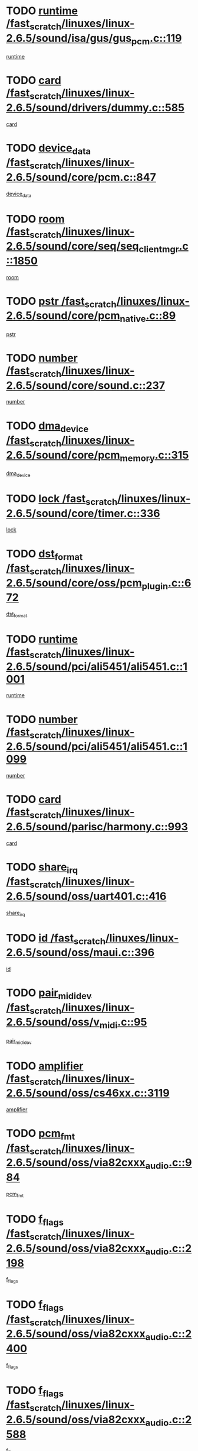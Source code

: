 * TODO [[view:/fast_scratch/linuxes/linux-2.6.5/sound/isa/gus/gus_pcm.c::face=ovl-face1::linb=119::colb=5::cole=14][runtime /fast_scratch/linuxes/linux-2.6.5/sound/isa/gus/gus_pcm.c::119]]
[[view:/fast_scratch/linuxes/linux-2.6.5/sound/isa/gus/gus_pcm.c::face=ovl-face2::linb=108::colb=30::cole=39][runtime]]
* TODO [[view:/fast_scratch/linuxes/linux-2.6.5/sound/drivers/dummy.c::face=ovl-face1::linb=585::colb=12::cole=17][card /fast_scratch/linuxes/linux-2.6.5/sound/drivers/dummy.c::585]]
[[view:/fast_scratch/linuxes/linux-2.6.5/sound/drivers/dummy.c::face=ovl-face2::linb=581::colb=20::cole=25][card]]
* TODO [[view:/fast_scratch/linuxes/linux-2.6.5/sound/core/pcm.c::face=ovl-face1::linb=847::colb=27::cole=33][device_data /fast_scratch/linuxes/linux-2.6.5/sound/core/pcm.c::847]]
[[view:/fast_scratch/linuxes/linux-2.6.5/sound/core/pcm.c::face=ovl-face2::linb=845::colb=44::cole=50][device_data]]
* TODO [[view:/fast_scratch/linuxes/linux-2.6.5/sound/core/seq/seq_clientmgr.c::face=ovl-face1::linb=1850::colb=5::cole=15][room /fast_scratch/linuxes/linux-2.6.5/sound/core/seq/seq_clientmgr.c::1850]]
[[view:/fast_scratch/linuxes/linux-2.6.5/sound/core/seq/seq_clientmgr.c::face=ovl-face2::linb=1848::colb=20::cole=30][room]]
* TODO [[view:/fast_scratch/linuxes/linux-2.6.5/sound/core/pcm_native.c::face=ovl-face1::linb=89::colb=12::cole=21][pstr /fast_scratch/linuxes/linux-2.6.5/sound/core/pcm_native.c::89]]
[[view:/fast_scratch/linuxes/linux-2.6.5/sound/core/pcm_native.c::face=ovl-face2::linb=87::colb=23::cole=32][pstr]]
* TODO [[view:/fast_scratch/linuxes/linux-2.6.5/sound/core/sound.c::face=ovl-face1::linb=237::colb=6::cole=10][number /fast_scratch/linuxes/linux-2.6.5/sound/core/sound.c::237]]
[[view:/fast_scratch/linuxes/linux-2.6.5/sound/core/sound.c::face=ovl-face2::linb=235::colb=37::cole=41][number]]
* TODO [[view:/fast_scratch/linuxes/linux-2.6.5/sound/core/pcm_memory.c::face=ovl-face1::linb=315::colb=12::cole=21][dma_device /fast_scratch/linuxes/linux-2.6.5/sound/core/pcm_memory.c::315]]
[[view:/fast_scratch/linuxes/linux-2.6.5/sound/core/pcm_memory.c::face=ovl-face2::linb=314::colb=12::cole=21][dma_device]]
* TODO [[view:/fast_scratch/linuxes/linux-2.6.5/sound/core/timer.c::face=ovl-face1::linb=336::colb=6::cole=11][lock /fast_scratch/linuxes/linux-2.6.5/sound/core/timer.c::336]]
[[view:/fast_scratch/linuxes/linux-2.6.5/sound/core/timer.c::face=ovl-face2::linb=333::colb=19::cole=24][lock]]
* TODO [[view:/fast_scratch/linuxes/linux-2.6.5/sound/core/oss/pcm_plugin.c::face=ovl-face1::linb=672::colb=6::cole=12][dst_format /fast_scratch/linuxes/linux-2.6.5/sound/core/oss/pcm_plugin.c::672]]
[[view:/fast_scratch/linuxes/linux-2.6.5/sound/core/oss/pcm_plugin.c::face=ovl-face2::linb=666::colb=18::cole=24][dst_format]]
* TODO [[view:/fast_scratch/linuxes/linux-2.6.5/sound/pci/ali5451/ali5451.c::face=ovl-face1::linb=1001::colb=20::cole=37][runtime /fast_scratch/linuxes/linux-2.6.5/sound/pci/ali5451/ali5451.c::1001]]
[[view:/fast_scratch/linuxes/linux-2.6.5/sound/pci/ali5451/ali5451.c::face=ovl-face2::linb=996::colb=11::cole=28][runtime]]
* TODO [[view:/fast_scratch/linuxes/linux-2.6.5/sound/pci/ali5451/ali5451.c::face=ovl-face1::linb=1099::colb=5::cole=11][number /fast_scratch/linuxes/linux-2.6.5/sound/pci/ali5451/ali5451.c::1099]]
[[view:/fast_scratch/linuxes/linux-2.6.5/sound/pci/ali5451/ali5451.c::face=ovl-face2::linb=1098::colb=43::cole=49][number]]
* TODO [[view:/fast_scratch/linuxes/linux-2.6.5/sound/parisc/harmony.c::face=ovl-face1::linb=993::colb=12::cole=19][card /fast_scratch/linuxes/linux-2.6.5/sound/parisc/harmony.c::993]]
[[view:/fast_scratch/linuxes/linux-2.6.5/sound/parisc/harmony.c::face=ovl-face2::linb=990::colb=20::cole=27][card]]
* TODO [[view:/fast_scratch/linuxes/linux-2.6.5/sound/oss/uart401.c::face=ovl-face1::linb=416::colb=5::cole=9][share_irq /fast_scratch/linuxes/linux-2.6.5/sound/oss/uart401.c::416]]
[[view:/fast_scratch/linuxes/linux-2.6.5/sound/oss/uart401.c::face=ovl-face2::linb=414::colb=6::cole=10][share_irq]]
* TODO [[view:/fast_scratch/linuxes/linux-2.6.5/sound/oss/maui.c::face=ovl-face1::linb=396::colb=6::cole=11][id /fast_scratch/linuxes/linux-2.6.5/sound/oss/maui.c::396]]
[[view:/fast_scratch/linuxes/linux-2.6.5/sound/oss/maui.c::face=ovl-face2::linb=394::colb=2::cole=7][id]]
* TODO [[view:/fast_scratch/linuxes/linux-2.6.5/sound/oss/v_midi.c::face=ovl-face1::linb=95::colb=5::cole=9][pair_mididev /fast_scratch/linuxes/linux-2.6.5/sound/oss/v_midi.c::95]]
[[view:/fast_scratch/linuxes/linux-2.6.5/sound/oss/v_midi.c::face=ovl-face2::linb=93::colb=31::cole=35][pair_mididev]]
* TODO [[view:/fast_scratch/linuxes/linux-2.6.5/sound/oss/cs46xx.c::face=ovl-face1::linb=3119::colb=5::cole=9][amplifier /fast_scratch/linuxes/linux-2.6.5/sound/oss/cs46xx.c::3119]]
[[view:/fast_scratch/linuxes/linux-2.6.5/sound/oss/cs46xx.c::face=ovl-face2::linb=3118::colb=9::cole=13][amplifier]]
* TODO [[view:/fast_scratch/linuxes/linux-2.6.5/sound/oss/via82cxxx_audio.c::face=ovl-face1::linb=984::colb=9::cole=13][pcm_fmt /fast_scratch/linuxes/linux-2.6.5/sound/oss/via82cxxx_audio.c::984]]
[[view:/fast_scratch/linuxes/linux-2.6.5/sound/oss/via82cxxx_audio.c::face=ovl-face2::linb=982::colb=3::cole=7][pcm_fmt]]
* TODO [[view:/fast_scratch/linuxes/linux-2.6.5/sound/oss/via82cxxx_audio.c::face=ovl-face1::linb=2198::colb=9::cole=13][f_flags /fast_scratch/linuxes/linux-2.6.5/sound/oss/via82cxxx_audio.c::2198]]
[[view:/fast_scratch/linuxes/linux-2.6.5/sound/oss/via82cxxx_audio.c::face=ovl-face2::linb=2194::colb=17::cole=21][f_flags]]
* TODO [[view:/fast_scratch/linuxes/linux-2.6.5/sound/oss/via82cxxx_audio.c::face=ovl-face1::linb=2400::colb=9::cole=13][f_flags /fast_scratch/linuxes/linux-2.6.5/sound/oss/via82cxxx_audio.c::2400]]
[[view:/fast_scratch/linuxes/linux-2.6.5/sound/oss/via82cxxx_audio.c::face=ovl-face2::linb=2394::colb=17::cole=21][f_flags]]
* TODO [[view:/fast_scratch/linuxes/linux-2.6.5/sound/oss/via82cxxx_audio.c::face=ovl-face1::linb=2588::colb=9::cole=13][f_flags /fast_scratch/linuxes/linux-2.6.5/sound/oss/via82cxxx_audio.c::2588]]
[[view:/fast_scratch/linuxes/linux-2.6.5/sound/oss/via82cxxx_audio.c::face=ovl-face2::linb=2583::colb=17::cole=21][f_flags]]
* TODO [[view:/fast_scratch/linuxes/linux-2.6.5/sound/oss/via82cxxx_audio.c::face=ovl-face1::linb=2904::colb=9::cole=13][f_flags /fast_scratch/linuxes/linux-2.6.5/sound/oss/via82cxxx_audio.c::2904]]
[[view:/fast_scratch/linuxes/linux-2.6.5/sound/oss/via82cxxx_audio.c::face=ovl-face2::linb=2902::colb=17::cole=21][f_flags]]
* TODO [[view:/fast_scratch/linuxes/linux-2.6.5/sound/oss/via82cxxx_audio.c::face=ovl-face1::linb=3358::colb=9::cole=13][f_flags /fast_scratch/linuxes/linux-2.6.5/sound/oss/via82cxxx_audio.c::3358]]
[[view:/fast_scratch/linuxes/linux-2.6.5/sound/oss/via82cxxx_audio.c::face=ovl-face2::linb=3353::colb=17::cole=21][f_flags]]
* TODO [[view:/fast_scratch/linuxes/linux-2.6.5/sound/oss/rme96xx.c::face=ovl-face1::linb=1542::colb=4::cole=7][outchannels /fast_scratch/linuxes/linux-2.6.5/sound/oss/rme96xx.c::1542]]
[[view:/fast_scratch/linuxes/linux-2.6.5/sound/oss/rme96xx.c::face=ovl-face2::linb=1537::colb=17::cole=20][outchannels]]
* TODO [[view:/fast_scratch/linuxes/linux-2.6.5/sound/oss/rme96xx.c::face=ovl-face1::linb=1610::colb=4::cole=7][inchannels /fast_scratch/linuxes/linux-2.6.5/sound/oss/rme96xx.c::1610]]
[[view:/fast_scratch/linuxes/linux-2.6.5/sound/oss/rme96xx.c::face=ovl-face2::linb=1605::colb=17::cole=20][inchannels]]
* TODO [[view:/fast_scratch/linuxes/linux-2.6.5/mm/mprotect.c::face=ovl-face1::linb=119::colb=15::cole=18][vm_mm /fast_scratch/linuxes/linux-2.6.5/mm/mprotect.c::119]]
[[view:/fast_scratch/linuxes/linux-2.6.5/mm/mprotect.c::face=ovl-face2::linb=117::colb=25::cole=28][vm_mm]]
* TODO [[view:/fast_scratch/linuxes/linux-2.6.5/lib/zlib_inflate/inflate.c::face=ovl-face1::linb=56::colb=6::cole=7][workspace /fast_scratch/linuxes/linux-2.6.5/lib/zlib_inflate/inflate.c::56]]
[[view:/fast_scratch/linuxes/linux-2.6.5/lib/zlib_inflate/inflate.c::face=ovl-face2::linb=52::colb=41::cole=42][workspace]]
* TODO [[view:/fast_scratch/linuxes/linux-2.6.5/drivers/ide/ide-disk.c::face=ovl-face1::linb=830::colb=5::cole=10][mult_count /fast_scratch/linuxes/linux-2.6.5/drivers/ide/ide-disk.c::830]]
[[view:/fast_scratch/linuxes/linux-2.6.5/drivers/ide/ide-disk.c::face=ovl-face2::linb=826::colb=10::cole=15][mult_count]]
[[view:/fast_scratch/linuxes/linux-2.6.5/drivers/ide/ide-disk.c::face=ovl-face2::linb=826::colb=30::cole=35][mult_count]]
* TODO [[view:/fast_scratch/linuxes/linux-2.6.5/drivers/ide/ide-tape.c::face=ovl-face1::linb=1705::colb=5::cole=19][next /fast_scratch/linuxes/linux-2.6.5/drivers/ide/ide-tape.c::1705]]
[[view:/fast_scratch/linuxes/linux-2.6.5/drivers/ide/ide-tape.c::face=ovl-face2::linb=1691::colb=26::cole=40][next]]
* TODO [[view:/fast_scratch/linuxes/linux-2.6.5/drivers/ide/ide-io.c::face=ovl-face1::linb=987::colb=5::cole=12][bi_sector /fast_scratch/linuxes/linux-2.6.5/drivers/ide/ide-io.c::987]]
[[view:/fast_scratch/linuxes/linux-2.6.5/drivers/ide/ide-io.c::face=ovl-face2::linb=984::colb=14::cole=21][bi_sector]]
* TODO [[view:/fast_scratch/linuxes/linux-2.6.5/drivers/ide/pci/hpt366.c::face=ovl-face1::linb=709::colb=6::cole=10][channel /fast_scratch/linuxes/linux-2.6.5/drivers/ide/pci/hpt366.c::709]]
[[view:/fast_scratch/linuxes/linux-2.6.5/drivers/ide/pci/hpt366.c::face=ovl-face2::linb=707::colb=28::cole=32][channel]]
* TODO [[view:/fast_scratch/linuxes/linux-2.6.5/drivers/ide/pci/hpt366.c::face=ovl-face1::linb=745::colb=6::cole=10][pci_dev /fast_scratch/linuxes/linux-2.6.5/drivers/ide/pci/hpt366.c::745]]
[[view:/fast_scratch/linuxes/linux-2.6.5/drivers/ide/pci/hpt366.c::face=ovl-face2::linb=741::colb=23::cole=27][pci_dev]]
* TODO [[view:/fast_scratch/linuxes/linux-2.6.5/drivers/ide/pci/pdc202xx_old.c::face=ovl-face1::linb=660::colb=6::cole=10][INB /fast_scratch/linuxes/linux-2.6.5/drivers/ide/pci/pdc202xx_old.c::660]]
[[view:/fast_scratch/linuxes/linux-2.6.5/drivers/ide/pci/pdc202xx_old.c::face=ovl-face2::linb=658::colb=13::cole=17][INB]]
* TODO [[view:/fast_scratch/linuxes/linux-2.6.5/drivers/message/fusion/mptbase.c::face=ovl-face1::linb=622::colb=7::cole=12][u /fast_scratch/linuxes/linux-2.6.5/drivers/message/fusion/mptbase.c::622]]
[[view:/fast_scratch/linuxes/linux-2.6.5/drivers/message/fusion/mptbase.c::face=ovl-face2::linb=569::colb=8::cole=13][u]]
* TODO [[view:/fast_scratch/linuxes/linux-2.6.5/drivers/message/fusion/mptctl.c::face=ovl-face1::linb=359::colb=5::cole=10][ioc /fast_scratch/linuxes/linux-2.6.5/drivers/message/fusion/mptctl.c::359]]
[[view:/fast_scratch/linuxes/linux-2.6.5/drivers/message/fusion/mptctl.c::face=ovl-face2::linb=358::colb=4::cole=9][ioc]]
* TODO [[view:/fast_scratch/linuxes/linux-2.6.5/drivers/message/fusion/mptctl.c::face=ovl-face1::linb=535::colb=6::cole=11][tmPtr /fast_scratch/linuxes/linux-2.6.5/drivers/message/fusion/mptctl.c::535]]
[[view:/fast_scratch/linuxes/linux-2.6.5/drivers/message/fusion/mptctl.c::face=ovl-face2::linb=528::colb=2::cole=7][tmPtr]]
* TODO [[view:/fast_scratch/linuxes/linux-2.6.5/drivers/message/i2o/i2o_core.c::face=ovl-face1::linb=407::colb=6::cole=14][dev_del_notify /fast_scratch/linuxes/linux-2.6.5/drivers/message/i2o/i2o_core.c::407]]
[[view:/fast_scratch/linuxes/linux-2.6.5/drivers/message/i2o/i2o_core.c::face=ovl-face2::linb=406::colb=3::cole=11][dev_del_notify]]
* TODO [[view:/fast_scratch/linuxes/linux-2.6.5/drivers/message/i2o/i2o_core.c::face=ovl-face1::linb=608::colb=6::cole=21][iop_state /fast_scratch/linuxes/linux-2.6.5/drivers/message/i2o/i2o_core.c::608]]
[[view:/fast_scratch/linuxes/linux-2.6.5/drivers/message/i2o/i2o_core.c::face=ovl-face2::linb=542::colb=4::cole=19][iop_state]]
* TODO [[view:/fast_scratch/linuxes/linux-2.6.5/drivers/bluetooth/hci_usb.c::face=ovl-face1::linb=972::colb=6::cole=10][hdev /fast_scratch/linuxes/linux-2.6.5/drivers/bluetooth/hci_usb.c::972]]
[[view:/fast_scratch/linuxes/linux-2.6.5/drivers/bluetooth/hci_usb.c::face=ovl-face2::linb=970::colb=24::cole=28][hdev]]
* TODO [[view:/fast_scratch/linuxes/linux-2.6.5/drivers/acpi/processor.c::face=ovl-face1::linb=1459::colb=6::cole=8][throttling /fast_scratch/linuxes/linux-2.6.5/drivers/acpi/processor.c::1459]]
[[view:/fast_scratch/linuxes/linux-2.6.5/drivers/acpi/processor.c::face=ovl-face2::linb=1455::colb=2::cole=4][throttling]]
[[view:/fast_scratch/linuxes/linux-2.6.5/drivers/acpi/processor.c::face=ovl-face2::linb=1456::colb=2::cole=4][throttling]]
[[view:/fast_scratch/linuxes/linux-2.6.5/drivers/acpi/processor.c::face=ovl-face2::linb=1457::colb=2::cole=4][throttling]]
* TODO [[view:/fast_scratch/linuxes/linux-2.6.5/drivers/acpi/thermal.c::face=ovl-face1::linb=665::colb=6::cole=8][state /fast_scratch/linuxes/linux-2.6.5/drivers/acpi/thermal.c::665]]
[[view:/fast_scratch/linuxes/linux-2.6.5/drivers/acpi/thermal.c::face=ovl-face2::linb=661::colb=35::cole=37][state]]
* TODO [[view:/fast_scratch/linuxes/linux-2.6.5/drivers/media/dvb/ttpci/av7110.c::face=ovl-face1::linb=1512::colb=13::cole=19][debi_virt /fast_scratch/linuxes/linux-2.6.5/drivers/media/dvb/ttpci/av7110.c::1512]]
[[view:/fast_scratch/linuxes/linux-2.6.5/drivers/media/dvb/ttpci/av7110.c::face=ovl-face2::linb=1413::colb=6::cole=12][debi_virt]]
* TODO [[view:/fast_scratch/linuxes/linux-2.6.5/drivers/s390/block/dasd_proc.c::face=ovl-face1::linb=64::colb=5::cole=11][cdev /fast_scratch/linuxes/linux-2.6.5/drivers/s390/block/dasd_proc.c::64]]
[[view:/fast_scratch/linuxes/linux-2.6.5/drivers/s390/block/dasd_proc.c::face=ovl-face2::linb=62::colb=21::cole=27][cdev]]
* TODO [[view:/fast_scratch/linuxes/linux-2.6.5/drivers/s390/block/dasd_proc.c::face=ovl-face1::linb=83::colb=10::cole=16][flags /fast_scratch/linuxes/linux-2.6.5/drivers/s390/block/dasd_proc.c::83]]
[[view:/fast_scratch/linuxes/linux-2.6.5/drivers/s390/block/dasd_proc.c::face=ovl-face2::linb=80::colb=34::cole=40][flags]]
* TODO [[view:/fast_scratch/linuxes/linux-2.6.5/drivers/s390/block/dasd_ioctl.c::face=ovl-face1::linb=421::colb=5::cole=23][fill_info /fast_scratch/linuxes/linux-2.6.5/drivers/s390/block/dasd_ioctl.c::421]]
[[view:/fast_scratch/linuxes/linux-2.6.5/drivers/s390/block/dasd_ioctl.c::face=ovl-face2::linb=393::colb=6::cole=24][fill_info]]
* TODO [[view:/fast_scratch/linuxes/linux-2.6.5/drivers/s390/char/tape_34xx.c::face=ovl-face1::linb=247::colb=6::cole=13][op /fast_scratch/linuxes/linux-2.6.5/drivers/s390/char/tape_34xx.c::247]]
[[view:/fast_scratch/linuxes/linux-2.6.5/drivers/s390/char/tape_34xx.c::face=ovl-face2::linb=243::colb=5::cole=12][op]]
* TODO [[view:/fast_scratch/linuxes/linux-2.6.5/drivers/s390/scsi/zfcp_erp.c::face=ovl-face1::linb=1235::colb=5::cole=15][action /fast_scratch/linuxes/linux-2.6.5/drivers/s390/scsi/zfcp_erp.c::1235]]
[[view:/fast_scratch/linuxes/linux-2.6.5/drivers/s390/scsi/zfcp_erp.c::face=ovl-face2::linb=1233::colb=35::cole=45][action]]
* TODO [[view:/fast_scratch/linuxes/linux-2.6.5/drivers/s390/scsi/zfcp_fsf.c::face=ovl-face1::linb=449::colb=6::cole=19][prefix /fast_scratch/linuxes/linux-2.6.5/drivers/s390/scsi/zfcp_fsf.c::449]]
[[view:/fast_scratch/linuxes/linux-2.6.5/drivers/s390/scsi/zfcp_fsf.c::face=ovl-face2::linb=343::colb=9::cole=22][prefix]]
* TODO [[view:/fast_scratch/linuxes/linux-2.6.5/drivers/s390/scsi/zfcp_scsi.c::face=ovl-face1::linb=267::colb=22::cole=26][port /fast_scratch/linuxes/linux-2.6.5/drivers/s390/scsi/zfcp_scsi.c::267]]
[[view:/fast_scratch/linuxes/linux-2.6.5/drivers/s390/scsi/zfcp_scsi.c::face=ovl-face2::linb=264::colb=41::cole=45][port]]
* TODO [[view:/fast_scratch/linuxes/linux-2.6.5/drivers/s390/net/ctctty.c::face=ovl-face1::linb=493::colb=6::cole=9][name /fast_scratch/linuxes/linux-2.6.5/drivers/s390/net/ctctty.c::493]]
[[view:/fast_scratch/linuxes/linux-2.6.5/drivers/s390/net/ctctty.c::face=ovl-face2::linb=491::colb=34::cole=37][name]]
* TODO [[view:/fast_scratch/linuxes/linux-2.6.5/drivers/s390/net/ctcmain.c::face=ovl-face1::linb=2009::colb=6::cole=8][id /fast_scratch/linuxes/linux-2.6.5/drivers/s390/net/ctcmain.c::2009]]
[[view:/fast_scratch/linuxes/linux-2.6.5/drivers/s390/net/ctcmain.c::face=ovl-face2::linb=2007::colb=21::cole=23][id]]
* TODO [[view:/fast_scratch/linuxes/linux-2.6.5/drivers/s390/net/ctcmain.c::face=ovl-face1::linb=2009::colb=6::cole=8][type /fast_scratch/linuxes/linux-2.6.5/drivers/s390/net/ctcmain.c::2009]]
[[view:/fast_scratch/linuxes/linux-2.6.5/drivers/s390/net/ctcmain.c::face=ovl-face2::linb=2007::colb=29::cole=31][type]]
* TODO [[view:/fast_scratch/linuxes/linux-2.6.5/drivers/s390/net/netiucv.c::face=ovl-face1::linb=562::colb=6::cole=18][priv /fast_scratch/linuxes/linux-2.6.5/drivers/s390/net/netiucv.c::562]]
[[view:/fast_scratch/linuxes/linux-2.6.5/drivers/s390/net/netiucv.c::face=ovl-face2::linb=555::colb=55::cole=67][priv]]
* TODO [[view:/fast_scratch/linuxes/linux-2.6.5/drivers/s390/net/netiucv.c::face=ovl-face1::linb=603::colb=5::cole=9][timer /fast_scratch/linuxes/linux-2.6.5/drivers/s390/net/netiucv.c::603]]
[[view:/fast_scratch/linuxes/linux-2.6.5/drivers/s390/net/netiucv.c::face=ovl-face2::linb=602::colb=15::cole=19][timer]]
* TODO [[view:/fast_scratch/linuxes/linux-2.6.5/drivers/video/cg14.c::face=ovl-face1::linb=434::colb=5::cole=9][prom_node /fast_scratch/linuxes/linux-2.6.5/drivers/video/cg14.c::434]]
[[view:/fast_scratch/linuxes/linux-2.6.5/drivers/video/cg14.c::face=ovl-face2::linb=429::colb=32::cole=36][prom_node]]
* TODO [[view:/fast_scratch/linuxes/linux-2.6.5/drivers/video/aty/aty128fb.c::face=ovl-face1::linb=2003::colb=6::cole=10][par /fast_scratch/linuxes/linux-2.6.5/drivers/video/aty/aty128fb.c::2003]]
[[view:/fast_scratch/linuxes/linux-2.6.5/drivers/video/aty/aty128fb.c::face=ovl-face2::linb=2001::colb=28::cole=32][par]]
* TODO [[view:/fast_scratch/linuxes/linux-2.6.5/drivers/video/matrox/matroxfb_base.c::face=ovl-face1::linb=1889::colb=8::cole=11][node /fast_scratch/linuxes/linux-2.6.5/drivers/video/matrox/matroxfb_base.c::1889]]
[[view:/fast_scratch/linuxes/linux-2.6.5/drivers/video/matrox/matroxfb_base.c::face=ovl-face2::linb=1881::colb=11::cole=14][node]]
* TODO [[view:/fast_scratch/linuxes/linux-2.6.5/drivers/video/riva/fbdev.c::face=ovl-face1::linb=1924::colb=6::cole=10][par /fast_scratch/linuxes/linux-2.6.5/drivers/video/riva/fbdev.c::1924]]
[[view:/fast_scratch/linuxes/linux-2.6.5/drivers/video/riva/fbdev.c::face=ovl-face2::linb=1922::colb=44::cole=48][par]]
* TODO [[view:/fast_scratch/linuxes/linux-2.6.5/drivers/video/console/fbcon.c::face=ovl-face1::linb=657::colb=6::cole=8][vc_num /fast_scratch/linuxes/linux-2.6.5/drivers/video/console/fbcon.c::657]]
[[view:/fast_scratch/linuxes/linux-2.6.5/drivers/video/console/fbcon.c::face=ovl-face2::linb=650::colb=5::cole=7][vc_num]]
* TODO [[view:/fast_scratch/linuxes/linux-2.6.5/drivers/video/tgafb.c::face=ovl-face1::linb=1491::colb=6::cole=10][par /fast_scratch/linuxes/linux-2.6.5/drivers/video/tgafb.c::1491]]
[[view:/fast_scratch/linuxes/linux-2.6.5/drivers/video/tgafb.c::face=ovl-face2::linb=1489::colb=23::cole=27][par]]
* TODO [[view:/fast_scratch/linuxes/linux-2.6.5/drivers/block/ataflop.c::face=ovl-face1::linb=1640::colb=7::cole=10][stretch /fast_scratch/linuxes/linux-2.6.5/drivers/block/ataflop.c::1640]]
[[view:/fast_scratch/linuxes/linux-2.6.5/drivers/block/ataflop.c::face=ovl-face2::linb=1633::colb=2::cole=5][stretch]]
* TODO [[view:/fast_scratch/linuxes/linux-2.6.5/drivers/block/DAC960.c::face=ovl-face1::linb=2308::colb=10::cole=28][SCSI_InquiryData /fast_scratch/linuxes/linux-2.6.5/drivers/block/DAC960.c::2308]]
[[view:/fast_scratch/linuxes/linux-2.6.5/drivers/block/DAC960.c::face=ovl-face2::linb=2301::colb=28::cole=46][SCSI_InquiryData]]
* TODO [[view:/fast_scratch/linuxes/linux-2.6.5/drivers/mtd/maps/integrator-flash.c::face=ovl-face1::linb=147::colb=6::cole=15][owner /fast_scratch/linuxes/linux-2.6.5/drivers/mtd/maps/integrator-flash.c::147]]
[[view:/fast_scratch/linuxes/linux-2.6.5/drivers/mtd/maps/integrator-flash.c::face=ovl-face2::linb=130::colb=1::cole=10][owner]]
* TODO [[view:/fast_scratch/linuxes/linux-2.6.5/drivers/mtd/maps/pcmciamtd.c::face=ovl-face1::linb=856::colb=6::cole=10][next /fast_scratch/linuxes/linux-2.6.5/drivers/mtd/maps/pcmciamtd.c::856]]
[[view:/fast_scratch/linuxes/linux-2.6.5/drivers/mtd/maps/pcmciamtd.c::face=ovl-face2::linb=855::colb=13::cole=17][next]]
* TODO [[view:/fast_scratch/linuxes/linux-2.6.5/drivers/char/n_hdlc.c::face=ovl-face1::linb=235::colb=5::cole=8][write_wait /fast_scratch/linuxes/linux-2.6.5/drivers/char/n_hdlc.c::235]]
[[view:/fast_scratch/linuxes/linux-2.6.5/drivers/char/n_hdlc.c::face=ovl-face2::linb=233::colb=25::cole=28][write_wait]]
* TODO [[view:/fast_scratch/linuxes/linux-2.6.5/drivers/char/esp.c::face=ovl-face1::linb=1238::colb=6::cole=9][name /fast_scratch/linuxes/linux-2.6.5/drivers/char/esp.c::1238]]
[[view:/fast_scratch/linuxes/linux-2.6.5/drivers/char/esp.c::face=ovl-face2::linb=1235::colb=33::cole=36][name]]
* TODO [[view:/fast_scratch/linuxes/linux-2.6.5/drivers/char/esp.c::face=ovl-face1::linb=1283::colb=6::cole=9][name /fast_scratch/linuxes/linux-2.6.5/drivers/char/esp.c::1283]]
[[view:/fast_scratch/linuxes/linux-2.6.5/drivers/char/esp.c::face=ovl-face2::linb=1280::colb=33::cole=36][name]]
* TODO [[view:/fast_scratch/linuxes/linux-2.6.5/drivers/char/amiserial.c::face=ovl-face1::linb=876::colb=6::cole=9][name /fast_scratch/linuxes/linux-2.6.5/drivers/char/amiserial.c::876]]
[[view:/fast_scratch/linuxes/linux-2.6.5/drivers/char/amiserial.c::face=ovl-face2::linb=873::colb=33::cole=36][name]]
* TODO [[view:/fast_scratch/linuxes/linux-2.6.5/drivers/char/amiserial.c::face=ovl-face1::linb=926::colb=6::cole=9][name /fast_scratch/linuxes/linux-2.6.5/drivers/char/amiserial.c::926]]
[[view:/fast_scratch/linuxes/linux-2.6.5/drivers/char/amiserial.c::face=ovl-face2::linb=923::colb=33::cole=36][name]]
* TODO [[view:/fast_scratch/linuxes/linux-2.6.5/drivers/char/amiserial.c::face=ovl-face1::linb=2144::colb=5::cole=9][tlet /fast_scratch/linuxes/linux-2.6.5/drivers/char/amiserial.c::2144]]
[[view:/fast_scratch/linuxes/linux-2.6.5/drivers/char/amiserial.c::face=ovl-face2::linb=2138::colb=15::cole=19][tlet]]
* TODO [[view:/fast_scratch/linuxes/linux-2.6.5/drivers/char/amiserial.c::face=ovl-face1::linb=633::colb=5::cole=14][termios /fast_scratch/linuxes/linux-2.6.5/drivers/char/amiserial.c::633]]
[[view:/fast_scratch/linuxes/linux-2.6.5/drivers/char/amiserial.c::face=ovl-face2::linb=629::colb=5::cole=14][termios]]
* TODO [[view:/fast_scratch/linuxes/linux-2.6.5/drivers/char/riscom8.c::face=ovl-face1::linb=1160::colb=6::cole=9][name /fast_scratch/linuxes/linux-2.6.5/drivers/char/riscom8.c::1160]]
[[view:/fast_scratch/linuxes/linux-2.6.5/drivers/char/riscom8.c::face=ovl-face2::linb=1155::colb=29::cole=32][name]]
* TODO [[view:/fast_scratch/linuxes/linux-2.6.5/drivers/char/riscom8.c::face=ovl-face1::linb=1234::colb=6::cole=9][name /fast_scratch/linuxes/linux-2.6.5/drivers/char/riscom8.c::1234]]
[[view:/fast_scratch/linuxes/linux-2.6.5/drivers/char/riscom8.c::face=ovl-face2::linb=1231::colb=29::cole=32][name]]
* TODO [[view:/fast_scratch/linuxes/linux-2.6.5/drivers/char/ipmi/ipmi_msghandler.c::face=ovl-face1::linb=867::colb=6::cole=10][addr_type /fast_scratch/linuxes/linux-2.6.5/drivers/char/ipmi/ipmi_msghandler.c::867]]
[[view:/fast_scratch/linuxes/linux-2.6.5/drivers/char/ipmi/ipmi_msghandler.c::face=ovl-face2::linb=858::colb=13::cole=17][addr_type]]
[[view:/fast_scratch/linuxes/linux-2.6.5/drivers/char/ipmi/ipmi_msghandler.c::face=ovl-face2::linb=859::colb=9::cole=13][addr_type]]
* TODO [[view:/fast_scratch/linuxes/linux-2.6.5/drivers/char/drm/radeon_state.c::face=ovl-face1::linb=1388::colb=7::cole=15][sarea_priv /fast_scratch/linuxes/linux-2.6.5/drivers/char/drm/radeon_state.c::1388]]
[[view:/fast_scratch/linuxes/linux-2.6.5/drivers/char/drm/radeon_state.c::face=ovl-face2::linb=1380::colb=34::cole=42][sarea_priv]]
* TODO [[view:/fast_scratch/linuxes/linux-2.6.5/drivers/char/drm/radeon_state.c::face=ovl-face1::linb=1473::colb=7::cole=15][sarea_priv /fast_scratch/linuxes/linux-2.6.5/drivers/char/drm/radeon_state.c::1473]]
[[view:/fast_scratch/linuxes/linux-2.6.5/drivers/char/drm/radeon_state.c::face=ovl-face2::linb=1464::colb=34::cole=42][sarea_priv]]
* TODO [[view:/fast_scratch/linuxes/linux-2.6.5/drivers/char/drm/radeon_state.c::face=ovl-face1::linb=1698::colb=7::cole=15][sarea_priv /fast_scratch/linuxes/linux-2.6.5/drivers/char/drm/radeon_state.c::1698]]
[[view:/fast_scratch/linuxes/linux-2.6.5/drivers/char/drm/radeon_state.c::face=ovl-face2::linb=1689::colb=34::cole=42][sarea_priv]]
* TODO [[view:/fast_scratch/linuxes/linux-2.6.5/drivers/char/cyclades.c::face=ovl-face1::linb=2768::colb=9::cole=13][line /fast_scratch/linuxes/linux-2.6.5/drivers/char/cyclades.c::2768]]
[[view:/fast_scratch/linuxes/linux-2.6.5/drivers/char/cyclades.c::face=ovl-face2::linb=2765::colb=36::cole=40][line]]
* TODO [[view:/fast_scratch/linuxes/linux-2.6.5/drivers/char/cyclades.c::face=ovl-face1::linb=3190::colb=8::cole=17][termios /fast_scratch/linuxes/linux-2.6.5/drivers/char/cyclades.c::3190]]
[[view:/fast_scratch/linuxes/linux-2.6.5/drivers/char/cyclades.c::face=ovl-face2::linb=3185::colb=12::cole=21][termios]]
* TODO [[view:/fast_scratch/linuxes/linux-2.6.5/drivers/char/cyclades.c::face=ovl-face1::linb=2926::colb=9::cole=12][name /fast_scratch/linuxes/linux-2.6.5/drivers/char/cyclades.c::2926]]
[[view:/fast_scratch/linuxes/linux-2.6.5/drivers/char/cyclades.c::face=ovl-face2::linb=2922::colb=36::cole=39][name]]
* TODO [[view:/fast_scratch/linuxes/linux-2.6.5/drivers/char/cyclades.c::face=ovl-face1::linb=3011::colb=9::cole=12][name /fast_scratch/linuxes/linux-2.6.5/drivers/char/cyclades.c::3011]]
[[view:/fast_scratch/linuxes/linux-2.6.5/drivers/char/cyclades.c::face=ovl-face2::linb=3008::colb=36::cole=39][name]]
* TODO [[view:/fast_scratch/linuxes/linux-2.6.5/drivers/char/isicom.c::face=ovl-face1::linb=1075::colb=6::cole=10][card /fast_scratch/linuxes/linux-2.6.5/drivers/char/isicom.c::1075]]
[[view:/fast_scratch/linuxes/linux-2.6.5/drivers/char/isicom.c::face=ovl-face2::linb=1072::colb=27::cole=31][card]]
* TODO [[view:/fast_scratch/linuxes/linux-2.6.5/drivers/char/isicom.c::face=ovl-face1::linb=1156::colb=6::cole=9][name /fast_scratch/linuxes/linux-2.6.5/drivers/char/isicom.c::1156]]
[[view:/fast_scratch/linuxes/linux-2.6.5/drivers/char/isicom.c::face=ovl-face2::linb=1153::colb=33::cole=36][name]]
* TODO [[view:/fast_scratch/linuxes/linux-2.6.5/drivers/char/isicom.c::face=ovl-face1::linb=1214::colb=6::cole=9][name /fast_scratch/linuxes/linux-2.6.5/drivers/char/isicom.c::1214]]
[[view:/fast_scratch/linuxes/linux-2.6.5/drivers/char/isicom.c::face=ovl-face2::linb=1211::colb=33::cole=36][name]]
* TODO [[view:/fast_scratch/linuxes/linux-2.6.5/drivers/char/synclink.c::face=ovl-face1::linb=2068::colb=6::cole=9][name /fast_scratch/linuxes/linux-2.6.5/drivers/char/synclink.c::2068]]
[[view:/fast_scratch/linuxes/linux-2.6.5/drivers/char/synclink.c::face=ovl-face2::linb=2065::colb=31::cole=34][name]]
* TODO [[view:/fast_scratch/linuxes/linux-2.6.5/drivers/char/synclink.c::face=ovl-face1::linb=2159::colb=6::cole=9][name /fast_scratch/linuxes/linux-2.6.5/drivers/char/synclink.c::2159]]
[[view:/fast_scratch/linuxes/linux-2.6.5/drivers/char/synclink.c::face=ovl-face2::linb=2156::colb=31::cole=34][name]]
* TODO [[view:/fast_scratch/linuxes/linux-2.6.5/drivers/char/synclink.c::face=ovl-face1::linb=1392::colb=9::cole=18][hw_stopped /fast_scratch/linuxes/linux-2.6.5/drivers/char/synclink.c::1392]]
[[view:/fast_scratch/linuxes/linux-2.6.5/drivers/char/synclink.c::face=ovl-face2::linb=1388::colb=7::cole=16][hw_stopped]]
* TODO [[view:/fast_scratch/linuxes/linux-2.6.5/drivers/char/synclink.c::face=ovl-face1::linb=1402::colb=9::cole=18][hw_stopped /fast_scratch/linuxes/linux-2.6.5/drivers/char/synclink.c::1402]]
[[view:/fast_scratch/linuxes/linux-2.6.5/drivers/char/synclink.c::face=ovl-face2::linb=1388::colb=7::cole=16][hw_stopped]]
* TODO [[view:/fast_scratch/linuxes/linux-2.6.5/drivers/char/mxser.c::face=ovl-face1::linb=833::colb=6::cole=9][driver_data /fast_scratch/linuxes/linux-2.6.5/drivers/char/mxser.c::833]]
[[view:/fast_scratch/linuxes/linux-2.6.5/drivers/char/mxser.c::face=ovl-face2::linb=830::colb=53::cole=56][driver_data]]
* TODO [[view:/fast_scratch/linuxes/linux-2.6.5/drivers/char/mxser.c::face=ovl-face1::linb=901::colb=6::cole=9][driver_data /fast_scratch/linuxes/linux-2.6.5/drivers/char/mxser.c::901]]
[[view:/fast_scratch/linuxes/linux-2.6.5/drivers/char/mxser.c::face=ovl-face2::linb=898::colb=53::cole=56][driver_data]]
* TODO [[view:/fast_scratch/linuxes/linux-2.6.5/drivers/char/serial167.c::face=ovl-face1::linb=1168::colb=9::cole=12][name /fast_scratch/linuxes/linux-2.6.5/drivers/char/serial167.c::1168]]
[[view:/fast_scratch/linuxes/linux-2.6.5/drivers/char/serial167.c::face=ovl-face2::linb=1165::colb=36::cole=39][name]]
* TODO [[view:/fast_scratch/linuxes/linux-2.6.5/drivers/char/serial167.c::face=ovl-face1::linb=1234::colb=9::cole=12][name /fast_scratch/linuxes/linux-2.6.5/drivers/char/serial167.c::1234]]
[[view:/fast_scratch/linuxes/linux-2.6.5/drivers/char/serial167.c::face=ovl-face2::linb=1230::colb=36::cole=39][name]]
* TODO [[view:/fast_scratch/linuxes/linux-2.6.5/drivers/char/serial167.c::face=ovl-face1::linb=1146::colb=5::cole=14][termios /fast_scratch/linuxes/linux-2.6.5/drivers/char/serial167.c::1146]]
[[view:/fast_scratch/linuxes/linux-2.6.5/drivers/char/serial167.c::face=ovl-face2::linb=930::colb=12::cole=21][termios]]
* TODO [[view:/fast_scratch/linuxes/linux-2.6.5/drivers/char/specialix.c::face=ovl-face1::linb=1502::colb=6::cole=9][name /fast_scratch/linuxes/linux-2.6.5/drivers/char/specialix.c::1502]]
[[view:/fast_scratch/linuxes/linux-2.6.5/drivers/char/specialix.c::face=ovl-face2::linb=1497::colb=29::cole=32][name]]
* TODO [[view:/fast_scratch/linuxes/linux-2.6.5/drivers/char/specialix.c::face=ovl-face1::linb=1574::colb=6::cole=9][name /fast_scratch/linuxes/linux-2.6.5/drivers/char/specialix.c::1574]]
[[view:/fast_scratch/linuxes/linux-2.6.5/drivers/char/specialix.c::face=ovl-face2::linb=1571::colb=29::cole=32][name]]
* TODO [[view:/fast_scratch/linuxes/linux-2.6.5/drivers/char/pcmcia/synclink_cs.c::face=ovl-face1::linb=1746::colb=6::cole=9][driver_data /fast_scratch/linuxes/linux-2.6.5/drivers/char/pcmcia/synclink_cs.c::1746]]
[[view:/fast_scratch/linuxes/linux-2.6.5/drivers/char/pcmcia/synclink_cs.c::face=ovl-face2::linb=1738::colb=36::cole=39][driver_data]]
* TODO [[view:/fast_scratch/linuxes/linux-2.6.5/drivers/char/pcmcia/synclink_cs.c::face=ovl-face1::linb=1678::colb=6::cole=9][name /fast_scratch/linuxes/linux-2.6.5/drivers/char/pcmcia/synclink_cs.c::1678]]
[[view:/fast_scratch/linuxes/linux-2.6.5/drivers/char/pcmcia/synclink_cs.c::face=ovl-face2::linb=1675::colb=33::cole=36][name]]
* TODO [[view:/fast_scratch/linuxes/linux-2.6.5/drivers/char/pcmcia/synclink_cs.c::face=ovl-face1::linb=1241::colb=8::cole=17][hw_stopped /fast_scratch/linuxes/linux-2.6.5/drivers/char/pcmcia/synclink_cs.c::1241]]
[[view:/fast_scratch/linuxes/linux-2.6.5/drivers/char/pcmcia/synclink_cs.c::face=ovl-face2::linb=1237::colb=6::cole=15][hw_stopped]]
* TODO [[view:/fast_scratch/linuxes/linux-2.6.5/drivers/char/pcmcia/synclink_cs.c::face=ovl-face1::linb=1251::colb=8::cole=17][hw_stopped /fast_scratch/linuxes/linux-2.6.5/drivers/char/pcmcia/synclink_cs.c::1251]]
[[view:/fast_scratch/linuxes/linux-2.6.5/drivers/char/pcmcia/synclink_cs.c::face=ovl-face2::linb=1237::colb=6::cole=15][hw_stopped]]
* TODO [[view:/fast_scratch/linuxes/linux-2.6.5/drivers/char/ip2main.c::face=ovl-face1::linb=1574::colb=7::cole=10][closing /fast_scratch/linuxes/linux-2.6.5/drivers/char/ip2main.c::1574]]
[[view:/fast_scratch/linuxes/linux-2.6.5/drivers/char/ip2main.c::face=ovl-face2::linb=1554::colb=1::cole=4][closing]]
* TODO [[view:/fast_scratch/linuxes/linux-2.6.5/drivers/char/vme_scc.c::face=ovl-face1::linb=547::colb=5::cole=17][hw_stopped /fast_scratch/linuxes/linux-2.6.5/drivers/char/vme_scc.c::547]]
[[view:/fast_scratch/linuxes/linux-2.6.5/drivers/char/vme_scc.c::face=ovl-face2::linb=541::colb=3::cole=15][hw_stopped]]
* TODO [[view:/fast_scratch/linuxes/linux-2.6.5/drivers/char/vme_scc.c::face=ovl-face1::linb=547::colb=5::cole=17][stopped /fast_scratch/linuxes/linux-2.6.5/drivers/char/vme_scc.c::547]]
[[view:/fast_scratch/linuxes/linux-2.6.5/drivers/char/vme_scc.c::face=ovl-face2::linb=540::colb=33::cole=45][stopped]]
* TODO [[view:/fast_scratch/linuxes/linux-2.6.5/drivers/char/synclinkmp.c::face=ovl-face1::linb=992::colb=6::cole=9][name /fast_scratch/linuxes/linux-2.6.5/drivers/char/synclinkmp.c::992]]
[[view:/fast_scratch/linuxes/linux-2.6.5/drivers/char/synclinkmp.c::face=ovl-face2::linb=989::colb=24::cole=27][name]]
* TODO [[view:/fast_scratch/linuxes/linux-2.6.5/drivers/char/synclinkmp.c::face=ovl-face1::linb=1081::colb=6::cole=9][name /fast_scratch/linuxes/linux-2.6.5/drivers/char/synclinkmp.c::1081]]
[[view:/fast_scratch/linuxes/linux-2.6.5/drivers/char/synclinkmp.c::face=ovl-face2::linb=1078::colb=24::cole=27][name]]
* TODO [[view:/fast_scratch/linuxes/linux-2.6.5/drivers/char/ser_a2232.c::face=ovl-face1::linb=605::colb=56::cole=68][hw_stopped /fast_scratch/linuxes/linux-2.6.5/drivers/char/ser_a2232.c::605]]
[[view:/fast_scratch/linuxes/linux-2.6.5/drivers/char/ser_a2232.c::face=ovl-face2::linb=591::colb=7::cole=19][hw_stopped]]
* TODO [[view:/fast_scratch/linuxes/linux-2.6.5/drivers/char/ser_a2232.c::face=ovl-face1::linb=605::colb=56::cole=68][stopped /fast_scratch/linuxes/linux-2.6.5/drivers/char/ser_a2232.c::605]]
[[view:/fast_scratch/linuxes/linux-2.6.5/drivers/char/ser_a2232.c::face=ovl-face2::linb=590::colb=7::cole=19][stopped]]
* TODO [[view:/fast_scratch/linuxes/linux-2.6.5/drivers/char/dz.c::face=ovl-face1::linb=688::colb=6::cole=9][driver_data /fast_scratch/linuxes/linux-2.6.5/drivers/char/dz.c::688]]
[[view:/fast_scratch/linuxes/linux-2.6.5/drivers/char/dz.c::face=ovl-face2::linb=684::colb=46::cole=49][driver_data]]
* TODO [[view:/fast_scratch/linuxes/linux-2.6.5/drivers/scsi/ini9100u.c::face=ovl-face1::linb=678::colb=5::cole=9][result /fast_scratch/linuxes/linux-2.6.5/drivers/scsi/ini9100u.c::678]]
[[view:/fast_scratch/linuxes/linux-2.6.5/drivers/scsi/ini9100u.c::face=ovl-face2::linb=676::colb=1::cole=5][result]]
* TODO [[view:/fast_scratch/linuxes/linux-2.6.5/drivers/scsi/eata_pio.c::face=ovl-face1::linb=500::colb=6::cole=8][pid /fast_scratch/linuxes/linux-2.6.5/drivers/scsi/eata_pio.c::500]]
[[view:/fast_scratch/linuxes/linux-2.6.5/drivers/scsi/eata_pio.c::face=ovl-face2::linb=498::colb=73::cole=75][pid]]
* TODO [[view:/fast_scratch/linuxes/linux-2.6.5/drivers/scsi/ncr53c8xx.c::face=ovl-face1::linb=5905::colb=7::cole=9][lp /fast_scratch/linuxes/linux-2.6.5/drivers/scsi/ncr53c8xx.c::5905]]
[[view:/fast_scratch/linuxes/linux-2.6.5/drivers/scsi/ncr53c8xx.c::face=ovl-face2::linb=5899::colb=12::cole=14][lp]]
* TODO [[view:/fast_scratch/linuxes/linux-2.6.5/drivers/scsi/ncr53c8xx.c::face=ovl-face1::linb=4991::colb=5::cole=12][link_ccb /fast_scratch/linuxes/linux-2.6.5/drivers/scsi/ncr53c8xx.c::4991]]
[[view:/fast_scratch/linuxes/linux-2.6.5/drivers/scsi/ncr53c8xx.c::face=ovl-face2::linb=4956::colb=12::cole=19][link_ccb]]
* TODO [[view:/fast_scratch/linuxes/linux-2.6.5/drivers/scsi/arm/acornscsi.c::face=ovl-face1::linb=2254::colb=29::cole=40][device /fast_scratch/linuxes/linux-2.6.5/drivers/scsi/arm/acornscsi.c::2254]]
[[view:/fast_scratch/linuxes/linux-2.6.5/drivers/scsi/arm/acornscsi.c::face=ovl-face2::linb=2209::colb=12::cole=23][device]]
* TODO [[view:/fast_scratch/linuxes/linux-2.6.5/drivers/scsi/fdomain.c::face=ovl-face1::linb=947::colb=30::cole=34][dev /fast_scratch/linuxes/linux-2.6.5/drivers/scsi/fdomain.c::947]]
[[view:/fast_scratch/linuxes/linux-2.6.5/drivers/scsi/fdomain.c::face=ovl-face2::linb=935::colb=27::cole=31][dev]]
* TODO [[view:/fast_scratch/linuxes/linux-2.6.5/drivers/scsi/imm.c::face=ovl-face1::linb=743::colb=6::cole=9][device /fast_scratch/linuxes/linux-2.6.5/drivers/scsi/imm.c::743]]
[[view:/fast_scratch/linuxes/linux-2.6.5/drivers/scsi/imm.c::face=ovl-face2::linb=740::colb=26::cole=29][device]]
* TODO [[view:/fast_scratch/linuxes/linux-2.6.5/drivers/scsi/sg.c::face=ovl-face1::linb=1304::colb=12::cole=15][header /fast_scratch/linuxes/linux-2.6.5/drivers/scsi/sg.c::1304]]
[[view:/fast_scratch/linuxes/linux-2.6.5/drivers/scsi/sg.c::face=ovl-face2::linb=1264::colb=1::cole=4][header]]
[[view:/fast_scratch/linuxes/linux-2.6.5/drivers/scsi/sg.c::face=ovl-face2::linb=1265::colb=34::cole=37][header]]
* TODO [[view:/fast_scratch/linuxes/linux-2.6.5/drivers/scsi/sg.c::face=ovl-face1::linb=1180::colb=18::cole=21][vm_start /fast_scratch/linuxes/linux-2.6.5/drivers/scsi/sg.c::1180]]
[[view:/fast_scratch/linuxes/linux-2.6.5/drivers/scsi/sg.c::face=ovl-face2::linb=1177::colb=38::cole=41][vm_start]]
* TODO [[view:/fast_scratch/linuxes/linux-2.6.5/drivers/scsi/sg.c::face=ovl-face1::linb=1180::colb=18::cole=21][vm_end /fast_scratch/linuxes/linux-2.6.5/drivers/scsi/sg.c::1180]]
[[view:/fast_scratch/linuxes/linux-2.6.5/drivers/scsi/sg.c::face=ovl-face2::linb=1177::colb=24::cole=27][vm_end]]
* TODO [[view:/fast_scratch/linuxes/linux-2.6.5/drivers/scsi/fd_mcs.c::face=ovl-face1::linb=1312::colb=5::cole=10][device /fast_scratch/linuxes/linux-2.6.5/drivers/scsi/fd_mcs.c::1312]]
[[view:/fast_scratch/linuxes/linux-2.6.5/drivers/scsi/fd_mcs.c::face=ovl-face2::linb=1305::colb=27::cole=32][device]]
* TODO [[view:/fast_scratch/linuxes/linux-2.6.5/drivers/scsi/fd_mcs.c::face=ovl-face1::linb=1196::colb=6::cole=11][host /fast_scratch/linuxes/linux-2.6.5/drivers/scsi/fd_mcs.c::1196]]
[[view:/fast_scratch/linuxes/linux-2.6.5/drivers/scsi/fd_mcs.c::face=ovl-face2::linb=1194::colb=27::cole=32][host]]
* TODO [[view:/fast_scratch/linuxes/linux-2.6.5/drivers/scsi/cpqfcTSworker.c::face=ovl-face1::linb=2889::colb=40::cole=58][hostdata /fast_scratch/linuxes/linux-2.6.5/drivers/scsi/cpqfcTSworker.c::2889]]
[[view:/fast_scratch/linuxes/linux-2.6.5/drivers/scsi/cpqfcTSworker.c::face=ovl-face2::linb=2887::colb=20::cole=38][hostdata]]
* TODO [[view:/fast_scratch/linuxes/linux-2.6.5/drivers/scsi/pci2220i.c::face=ovl-face1::linb=1353::colb=6::cole=21][device /fast_scratch/linuxes/linux-2.6.5/drivers/scsi/pci2220i.c::1353]]
[[view:/fast_scratch/linuxes/linux-2.6.5/drivers/scsi/pci2220i.c::face=ovl-face2::linb=1337::colb=26::cole=41][device]]
* TODO [[view:/fast_scratch/linuxes/linux-2.6.5/drivers/scsi/libata-core.c::face=ovl-face1::linb=2148::colb=8::cole=10][scsicmd /fast_scratch/linuxes/linux-2.6.5/drivers/scsi/libata-core.c::2148]]
[[view:/fast_scratch/linuxes/linux-2.6.5/drivers/scsi/libata-core.c::face=ovl-face2::linb=2145::colb=25::cole=27][scsicmd]]
* TODO [[view:/fast_scratch/linuxes/linux-2.6.5/drivers/scsi/dpt_i2o.c::face=ovl-face1::linb=2442::colb=10::cole=25][online /fast_scratch/linuxes/linux-2.6.5/drivers/scsi/dpt_i2o.c::2442]]
[[view:/fast_scratch/linuxes/linux-2.6.5/drivers/scsi/dpt_i2o.c::face=ovl-face2::linb=2439::colb=8::cole=23][online]]
* TODO [[view:/fast_scratch/linuxes/linux-2.6.5/drivers/scsi/dpt_i2o.c::face=ovl-face1::linb=2450::colb=10::cole=25][online /fast_scratch/linuxes/linux-2.6.5/drivers/scsi/dpt_i2o.c::2450]]
[[view:/fast_scratch/linuxes/linux-2.6.5/drivers/scsi/dpt_i2o.c::face=ovl-face2::linb=2439::colb=8::cole=23][online]]
* TODO [[view:/fast_scratch/linuxes/linux-2.6.5/drivers/scsi/tmscsim.c::face=ovl-face1::linb=1544::colb=11::cole=25][pcmd /fast_scratch/linuxes/linux-2.6.5/drivers/scsi/tmscsim.c::1544]]
[[view:/fast_scratch/linuxes/linux-2.6.5/drivers/scsi/tmscsim.c::face=ovl-face2::linb=1541::colb=8::cole=22][pcmd]]
* TODO [[view:/fast_scratch/linuxes/linux-2.6.5/drivers/scsi/3w-xxxx.c::face=ovl-face1::linb=1233::colb=7::cole=13][registers /fast_scratch/linuxes/linux-2.6.5/drivers/scsi/3w-xxxx.c::1233]]
[[view:/fast_scratch/linuxes/linux-2.6.5/drivers/scsi/3w-xxxx.c::face=ovl-face2::linb=1183::colb=26::cole=32][registers]]
* TODO [[view:/fast_scratch/linuxes/linux-2.6.5/drivers/scsi/ips.c::face=ovl-face1::linb=2900::colb=7::cole=20][cmnd /fast_scratch/linuxes/linux-2.6.5/drivers/scsi/ips.c::2900]]
[[view:/fast_scratch/linuxes/linux-2.6.5/drivers/scsi/ips.c::face=ovl-face2::linb=2880::colb=13::cole=26][cmnd]]
* TODO [[view:/fast_scratch/linuxes/linux-2.6.5/drivers/scsi/ips.c::face=ovl-face1::linb=2912::colb=7::cole=20][cmnd /fast_scratch/linuxes/linux-2.6.5/drivers/scsi/ips.c::2912]]
[[view:/fast_scratch/linuxes/linux-2.6.5/drivers/scsi/ips.c::face=ovl-face2::linb=2880::colb=13::cole=26][cmnd]]
* TODO [[view:/fast_scratch/linuxes/linux-2.6.5/drivers/scsi/ips.c::face=ovl-face1::linb=3502::colb=8::cole=21][cmnd /fast_scratch/linuxes/linux-2.6.5/drivers/scsi/ips.c::3502]]
[[view:/fast_scratch/linuxes/linux-2.6.5/drivers/scsi/ips.c::face=ovl-face2::linb=3488::colb=29::cole=42][cmnd]]
* TODO [[view:/fast_scratch/linuxes/linux-2.6.5/drivers/scsi/ips.c::face=ovl-face1::linb=3510::colb=8::cole=21][cmnd /fast_scratch/linuxes/linux-2.6.5/drivers/scsi/ips.c::3510]]
[[view:/fast_scratch/linuxes/linux-2.6.5/drivers/scsi/ips.c::face=ovl-face2::linb=3488::colb=29::cole=42][cmnd]]
* TODO [[view:/fast_scratch/linuxes/linux-2.6.5/drivers/scsi/53c7xx.c::face=ovl-face1::linb=3074::colb=4::cole=15][host /fast_scratch/linuxes/linux-2.6.5/drivers/scsi/53c7xx.c::3074]]
[[view:/fast_scratch/linuxes/linux-2.6.5/drivers/scsi/53c7xx.c::face=ovl-face2::linb=3052::colb=29::cole=40][host]]
* TODO [[view:/fast_scratch/linuxes/linux-2.6.5/drivers/atm/he.c::face=ovl-face1::linb=2001::colb=7::cole=15][vci /fast_scratch/linuxes/linux-2.6.5/drivers/atm/he.c::2001]]
[[view:/fast_scratch/linuxes/linux-2.6.5/drivers/atm/he.c::face=ovl-face2::linb=2000::colb=36::cole=44][vci]]
* TODO [[view:/fast_scratch/linuxes/linux-2.6.5/drivers/atm/he.c::face=ovl-face1::linb=2001::colb=7::cole=15][vpi /fast_scratch/linuxes/linux-2.6.5/drivers/atm/he.c::2001]]
[[view:/fast_scratch/linuxes/linux-2.6.5/drivers/atm/he.c::face=ovl-face2::linb=2000::colb=21::cole=29][vpi]]
* TODO [[view:/fast_scratch/linuxes/linux-2.6.5/drivers/atm/he.c::face=ovl-face1::linb=2519::colb=6::cole=12][tx_waitq /fast_scratch/linuxes/linux-2.6.5/drivers/atm/he.c::2519]]
[[view:/fast_scratch/linuxes/linux-2.6.5/drivers/atm/he.c::face=ovl-face2::linb=2341::colb=22::cole=28][tx_waitq]]
* TODO [[view:/fast_scratch/linuxes/linux-2.6.5/drivers/cpufreq/cpufreq.c::face=ovl-face1::linb=125::colb=7::cole=21][setpolicy /fast_scratch/linuxes/linux-2.6.5/drivers/cpufreq/cpufreq.c::125]]
[[view:/fast_scratch/linuxes/linux-2.6.5/drivers/cpufreq/cpufreq.c::face=ovl-face2::linb=113::colb=5::cole=19][setpolicy]]
* TODO [[view:/fast_scratch/linuxes/linux-2.6.5/drivers/isdn/hisax/l3dss1.c::face=ovl-face1::linb=2216::colb=15::cole=17][prot /fast_scratch/linuxes/linux-2.6.5/drivers/isdn/hisax/l3dss1.c::2216]]
[[view:/fast_scratch/linuxes/linux-2.6.5/drivers/isdn/hisax/l3dss1.c::face=ovl-face2::linb=2212::colb=7::cole=9][prot]]
* TODO [[view:/fast_scratch/linuxes/linux-2.6.5/drivers/isdn/hisax/l3dss1.c::face=ovl-face1::linb=2221::colb=11::cole=13][prot /fast_scratch/linuxes/linux-2.6.5/drivers/isdn/hisax/l3dss1.c::2221]]
[[view:/fast_scratch/linuxes/linux-2.6.5/drivers/isdn/hisax/l3dss1.c::face=ovl-face2::linb=2212::colb=7::cole=9][prot]]
* TODO [[view:/fast_scratch/linuxes/linux-2.6.5/drivers/isdn/hisax/hfc_usb.c::face=ovl-face1::linb=745::colb=7::cole=19][truesize /fast_scratch/linuxes/linux-2.6.5/drivers/isdn/hisax/hfc_usb.c::745]]
[[view:/fast_scratch/linuxes/linux-2.6.5/drivers/isdn/hisax/hfc_usb.c::face=ovl-face2::linb=743::colb=53::cole=65][truesize]]
* TODO [[view:/fast_scratch/linuxes/linux-2.6.5/drivers/isdn/hisax/l3ni1.c::face=ovl-face1::linb=2071::colb=15::cole=17][prot /fast_scratch/linuxes/linux-2.6.5/drivers/isdn/hisax/l3ni1.c::2071]]
[[view:/fast_scratch/linuxes/linux-2.6.5/drivers/isdn/hisax/l3ni1.c::face=ovl-face2::linb=2067::colb=7::cole=9][prot]]
* TODO [[view:/fast_scratch/linuxes/linux-2.6.5/drivers/isdn/hisax/l3ni1.c::face=ovl-face1::linb=2076::colb=11::cole=13][prot /fast_scratch/linuxes/linux-2.6.5/drivers/isdn/hisax/l3ni1.c::2076]]
[[view:/fast_scratch/linuxes/linux-2.6.5/drivers/isdn/hisax/l3ni1.c::face=ovl-face2::linb=2067::colb=7::cole=9][prot]]
* TODO [[view:/fast_scratch/linuxes/linux-2.6.5/drivers/isdn/hardware/eicon/debug.c::face=ovl-face1::linb=1754::colb=12::cole=30][DivaSTraceLibraryStop /fast_scratch/linuxes/linux-2.6.5/drivers/isdn/hardware/eicon/debug.c::1754]]
[[view:/fast_scratch/linuxes/linux-2.6.5/drivers/isdn/hardware/eicon/debug.c::face=ovl-face2::linb=1750::colb=13::cole=31][DivaSTraceLibraryStop]]
* TODO [[view:/fast_scratch/linuxes/linux-2.6.5/drivers/ieee1394/sbp2.c::face=ovl-face1::linb=2693::colb=5::cole=12][hi /fast_scratch/linuxes/linux-2.6.5/drivers/ieee1394/sbp2.c::2693]]
[[view:/fast_scratch/linuxes/linux-2.6.5/drivers/ieee1394/sbp2.c::face=ovl-face2::linb=2687::colb=33::cole=40][hi]]
* TODO [[view:/fast_scratch/linuxes/linux-2.6.5/drivers/ieee1394/eth1394.c::face=ovl-face1::linb=666::colb=6::cole=13][priv /fast_scratch/linuxes/linux-2.6.5/drivers/ieee1394/eth1394.c::666]]
[[view:/fast_scratch/linuxes/linux-2.6.5/drivers/ieee1394/eth1394.c::face=ovl-face2::linb=658::colb=53::cole=60][priv]]
* TODO [[view:/fast_scratch/linuxes/linux-2.6.5/drivers/serial/mcfserial.c::face=ovl-face1::linb=737::colb=6::cole=9][name /fast_scratch/linuxes/linux-2.6.5/drivers/serial/mcfserial.c::737]]
[[view:/fast_scratch/linuxes/linux-2.6.5/drivers/serial/mcfserial.c::face=ovl-face2::linb=734::colb=33::cole=36][name]]
* TODO [[view:/fast_scratch/linuxes/linux-2.6.5/drivers/serial/68328serial.c::face=ovl-face1::linb=774::colb=6::cole=9][name /fast_scratch/linuxes/linux-2.6.5/drivers/serial/68328serial.c::774]]
[[view:/fast_scratch/linuxes/linux-2.6.5/drivers/serial/68328serial.c::face=ovl-face2::linb=771::colb=33::cole=36][name]]
* TODO [[view:/fast_scratch/linuxes/linux-2.6.5/drivers/serial/68360serial.c::face=ovl-face1::linb=1032::colb=6::cole=9][name /fast_scratch/linuxes/linux-2.6.5/drivers/serial/68360serial.c::1032]]
[[view:/fast_scratch/linuxes/linux-2.6.5/drivers/serial/68360serial.c::face=ovl-face2::linb=1029::colb=33::cole=36][name]]
* TODO [[view:/fast_scratch/linuxes/linux-2.6.5/drivers/serial/68360serial.c::face=ovl-face1::linb=1070::colb=6::cole=9][name /fast_scratch/linuxes/linux-2.6.5/drivers/serial/68360serial.c::1070]]
[[view:/fast_scratch/linuxes/linux-2.6.5/drivers/serial/68360serial.c::face=ovl-face2::linb=1067::colb=33::cole=36][name]]
* TODO [[view:/fast_scratch/linuxes/linux-2.6.5/drivers/serial/68360serial.c::face=ovl-face1::linb=771::colb=5::cole=14][termios /fast_scratch/linuxes/linux-2.6.5/drivers/serial/68360serial.c::771]]
[[view:/fast_scratch/linuxes/linux-2.6.5/drivers/serial/68360serial.c::face=ovl-face2::linb=767::colb=5::cole=14][termios]]
* TODO [[view:/fast_scratch/linuxes/linux-2.6.5/drivers/sbus/char/vfc_i2c.c::face=ovl-face1::linb=117::colb=4::cole=7][instance /fast_scratch/linuxes/linux-2.6.5/drivers/sbus/char/vfc_i2c.c::117]]
[[view:/fast_scratch/linuxes/linux-2.6.5/drivers/sbus/char/vfc_i2c.c::face=ovl-face2::linb=116::colb=9::cole=12][instance]]
* TODO [[view:/fast_scratch/linuxes/linux-2.6.5/drivers/pci/hotplug/cpqphp_pci.c::face=ovl-face1::linb=250::colb=6::cole=29][size /fast_scratch/linuxes/linux-2.6.5/drivers/pci/hotplug/cpqphp_pci.c::250]]
[[view:/fast_scratch/linuxes/linux-2.6.5/drivers/pci/hotplug/cpqphp_pci.c::face=ovl-face2::linb=246::colb=8::cole=31][size]]
* TODO [[view:/fast_scratch/linuxes/linux-2.6.5/drivers/pci/hotplug/cpqphp_pci.c::face=ovl-face1::linb=292::colb=5::cole=28][size /fast_scratch/linuxes/linux-2.6.5/drivers/pci/hotplug/cpqphp_pci.c::292]]
[[view:/fast_scratch/linuxes/linux-2.6.5/drivers/pci/hotplug/cpqphp_pci.c::face=ovl-face2::linb=246::colb=8::cole=31][size]]
* TODO [[view:/fast_scratch/linuxes/linux-2.6.5/drivers/pci/hotplug/cpqphp_pci.c::face=ovl-face1::linb=266::colb=8::cole=31][slots /fast_scratch/linuxes/linux-2.6.5/drivers/pci/hotplug/cpqphp_pci.c::266]]
[[view:/fast_scratch/linuxes/linux-2.6.5/drivers/pci/hotplug/cpqphp_pci.c::face=ovl-face2::linb=258::colb=10::cole=33][slots]]
* TODO [[view:/fast_scratch/linuxes/linux-2.6.5/drivers/pci/hotplug/cpqphp_pci.c::face=ovl-face1::linb=280::colb=9::cole=32][slots /fast_scratch/linuxes/linux-2.6.5/drivers/pci/hotplug/cpqphp_pci.c::280]]
[[view:/fast_scratch/linuxes/linux-2.6.5/drivers/pci/hotplug/cpqphp_pci.c::face=ovl-face2::linb=258::colb=10::cole=33][slots]]
* TODO [[view:/fast_scratch/linuxes/linux-2.6.5/drivers/pci/hotplug/cpqphp_pci.c::face=ovl-face1::linb=285::colb=8::cole=31][slots /fast_scratch/linuxes/linux-2.6.5/drivers/pci/hotplug/cpqphp_pci.c::285]]
[[view:/fast_scratch/linuxes/linux-2.6.5/drivers/pci/hotplug/cpqphp_pci.c::face=ovl-face2::linb=258::colb=10::cole=33][slots]]
* TODO [[view:/fast_scratch/linuxes/linux-2.6.5/drivers/pci/hotplug/shpchp_ctrl.c::face=ovl-face1::linb=2253::colb=5::cole=11][bus /fast_scratch/linuxes/linux-2.6.5/drivers/pci/hotplug/shpchp_ctrl.c::2253]]
[[view:/fast_scratch/linuxes/linux-2.6.5/drivers/pci/hotplug/shpchp_ctrl.c::face=ovl-face2::linb=2247::colb=25::cole=31][bus]]
* TODO [[view:/fast_scratch/linuxes/linux-2.6.5/drivers/pci/hotplug/shpchp_ctrl.c::face=ovl-face1::linb=2253::colb=5::cole=11][device /fast_scratch/linuxes/linux-2.6.5/drivers/pci/hotplug/shpchp_ctrl.c::2253]]
[[view:/fast_scratch/linuxes/linux-2.6.5/drivers/pci/hotplug/shpchp_ctrl.c::face=ovl-face2::linb=2247::colb=38::cole=44][device]]
* TODO [[view:/fast_scratch/linuxes/linux-2.6.5/drivers/pci/hotplug/shpchp_ctrl.c::face=ovl-face1::linb=2164::colb=5::cole=11][ctrl /fast_scratch/linuxes/linux-2.6.5/drivers/pci/hotplug/shpchp_ctrl.c::2164]]
[[view:/fast_scratch/linuxes/linux-2.6.5/drivers/pci/hotplug/shpchp_ctrl.c::face=ovl-face2::linb=2140::colb=24::cole=30][ctrl]]
* TODO [[view:/fast_scratch/linuxes/linux-2.6.5/drivers/pci/hotplug/shpchp_ctrl.c::face=ovl-face1::linb=2182::colb=6::cole=18][pci_dev /fast_scratch/linuxes/linux-2.6.5/drivers/pci/hotplug/shpchp_ctrl.c::2182]]
[[view:/fast_scratch/linuxes/linux-2.6.5/drivers/pci/hotplug/shpchp_ctrl.c::face=ovl-face2::linb=2179::colb=27::cole=39][pci_dev]]
* TODO [[view:/fast_scratch/linuxes/linux-2.6.5/drivers/pci/hotplug/shpchp_ctrl.c::face=ovl-face1::linb=2678::colb=23::cole=31][next /fast_scratch/linuxes/linux-2.6.5/drivers/pci/hotplug/shpchp_ctrl.c::2678]]
[[view:/fast_scratch/linuxes/linux-2.6.5/drivers/pci/hotplug/shpchp_ctrl.c::face=ovl-face2::linb=2529::colb=2::cole=10][next]]
* TODO [[view:/fast_scratch/linuxes/linux-2.6.5/drivers/pci/hotplug/ibmphp_pci.c::face=ovl-face1::linb=1397::colb=6::cole=9][busno /fast_scratch/linuxes/linux-2.6.5/drivers/pci/hotplug/ibmphp_pci.c::1397]]
[[view:/fast_scratch/linuxes/linux-2.6.5/drivers/pci/hotplug/ibmphp_pci.c::face=ovl-face2::linb=1395::colb=30::cole=33][busno]]
* TODO [[view:/fast_scratch/linuxes/linux-2.6.5/drivers/pci/hotplug/cpqphp_core.c::face=ovl-face1::linb=568::colb=5::cole=9][device /fast_scratch/linuxes/linux-2.6.5/drivers/pci/hotplug/cpqphp_core.c::568]]
[[view:/fast_scratch/linuxes/linux-2.6.5/drivers/pci/hotplug/cpqphp_core.c::face=ovl-face2::linb=566::colb=11::cole=15][device]]
* TODO [[view:/fast_scratch/linuxes/linux-2.6.5/drivers/pci/hotplug/cpci_hotplug_pci.c::face=ovl-face1::linb=477::colb=4::cole=7][hdr_type /fast_scratch/linuxes/linux-2.6.5/drivers/pci/hotplug/cpci_hotplug_pci.c::477]]
[[view:/fast_scratch/linuxes/linux-2.6.5/drivers/pci/hotplug/cpci_hotplug_pci.c::face=ovl-face2::linb=470::colb=4::cole=7][hdr_type]]
* TODO [[view:/fast_scratch/linuxes/linux-2.6.5/drivers/pci/hotplug/cpci_hotplug_pci.c::face=ovl-face1::linb=536::colb=4::cole=7][node /fast_scratch/linuxes/linux-2.6.5/drivers/pci/hotplug/cpci_hotplug_pci.c::536]]
[[view:/fast_scratch/linuxes/linux-2.6.5/drivers/pci/hotplug/cpci_hotplug_pci.c::face=ovl-face2::linb=533::colb=11::cole=14][node]]
* TODO [[view:/fast_scratch/linuxes/linux-2.6.5/drivers/pci/hotplug/cpqphp_ctrl.c::face=ovl-face1::linb=2733::colb=23::cole=31][next /fast_scratch/linuxes/linux-2.6.5/drivers/pci/hotplug/cpqphp_ctrl.c::2733]]
[[view:/fast_scratch/linuxes/linux-2.6.5/drivers/pci/hotplug/cpqphp_ctrl.c::face=ovl-face2::linb=2595::colb=2::cole=10][next]]
* TODO [[view:/fast_scratch/linuxes/linux-2.6.5/drivers/pci/hotplug/cpqphp_ctrl.c::face=ovl-face1::linb=2617::colb=6::cole=14][length /fast_scratch/linuxes/linux-2.6.5/drivers/pci/hotplug/cpqphp_ctrl.c::2617]]
[[view:/fast_scratch/linuxes/linux-2.6.5/drivers/pci/hotplug/cpqphp_ctrl.c::face=ovl-face2::linb=2542::colb=58::cole=66][length]]
* TODO [[view:/fast_scratch/linuxes/linux-2.6.5/drivers/pci/hotplug/cpqphp_ctrl.c::face=ovl-face1::linb=2641::colb=6::cole=16][length /fast_scratch/linuxes/linux-2.6.5/drivers/pci/hotplug/cpqphp_ctrl.c::2641]]
[[view:/fast_scratch/linuxes/linux-2.6.5/drivers/pci/hotplug/cpqphp_ctrl.c::face=ovl-face2::linb=2544::colb=60::cole=70][length]]
* TODO [[view:/fast_scratch/linuxes/linux-2.6.5/drivers/pci/hotplug/cpqphp_ctrl.c::face=ovl-face1::linb=2599::colb=6::cole=13][length /fast_scratch/linuxes/linux-2.6.5/drivers/pci/hotplug/cpqphp_ctrl.c::2599]]
[[view:/fast_scratch/linuxes/linux-2.6.5/drivers/pci/hotplug/cpqphp_ctrl.c::face=ovl-face2::linb=2540::colb=57::cole=64][length]]
* TODO [[view:/fast_scratch/linuxes/linux-2.6.5/drivers/pci/hotplug/cpqphp_ctrl.c::face=ovl-face1::linb=2947::colb=9::cole=16][length /fast_scratch/linuxes/linux-2.6.5/drivers/pci/hotplug/cpqphp_ctrl.c::2947]]
[[view:/fast_scratch/linuxes/linux-2.6.5/drivers/pci/hotplug/cpqphp_ctrl.c::face=ovl-face2::linb=2943::colb=24::cole=31][length]]
* TODO [[view:/fast_scratch/linuxes/linux-2.6.5/drivers/pci/hotplug/cpqphp_ctrl.c::face=ovl-face1::linb=2599::colb=6::cole=13][base /fast_scratch/linuxes/linux-2.6.5/drivers/pci/hotplug/cpqphp_ctrl.c::2599]]
[[view:/fast_scratch/linuxes/linux-2.6.5/drivers/pci/hotplug/cpqphp_ctrl.c::face=ovl-face2::linb=2540::colb=42::cole=49][base]]
* TODO [[view:/fast_scratch/linuxes/linux-2.6.5/drivers/pci/hotplug/cpqphp_ctrl.c::face=ovl-face1::linb=2947::colb=9::cole=16][base /fast_scratch/linuxes/linux-2.6.5/drivers/pci/hotplug/cpqphp_ctrl.c::2947]]
[[view:/fast_scratch/linuxes/linux-2.6.5/drivers/pci/hotplug/cpqphp_ctrl.c::face=ovl-face2::linb=2943::colb=9::cole=16][base]]
* TODO [[view:/fast_scratch/linuxes/linux-2.6.5/drivers/pci/hotplug/cpqphp_ctrl.c::face=ovl-face1::linb=2599::colb=6::cole=13][next /fast_scratch/linuxes/linux-2.6.5/drivers/pci/hotplug/cpqphp_ctrl.c::2599]]
[[view:/fast_scratch/linuxes/linux-2.6.5/drivers/pci/hotplug/cpqphp_ctrl.c::face=ovl-face2::linb=2540::colb=74::cole=81][next]]
* TODO [[view:/fast_scratch/linuxes/linux-2.6.5/drivers/pci/hotplug/cpqphp_ctrl.c::face=ovl-face1::linb=2947::colb=9::cole=16][next /fast_scratch/linuxes/linux-2.6.5/drivers/pci/hotplug/cpqphp_ctrl.c::2947]]
[[view:/fast_scratch/linuxes/linux-2.6.5/drivers/pci/hotplug/cpqphp_ctrl.c::face=ovl-face2::linb=2943::colb=41::cole=48][next]]
* TODO [[view:/fast_scratch/linuxes/linux-2.6.5/drivers/pci/hotplug/cpqphp_ctrl.c::face=ovl-face1::linb=2641::colb=6::cole=16][base /fast_scratch/linuxes/linux-2.6.5/drivers/pci/hotplug/cpqphp_ctrl.c::2641]]
[[view:/fast_scratch/linuxes/linux-2.6.5/drivers/pci/hotplug/cpqphp_ctrl.c::face=ovl-face2::linb=2544::colb=42::cole=52][base]]
* TODO [[view:/fast_scratch/linuxes/linux-2.6.5/drivers/pci/hotplug/cpqphp_ctrl.c::face=ovl-face1::linb=2641::colb=6::cole=16][next /fast_scratch/linuxes/linux-2.6.5/drivers/pci/hotplug/cpqphp_ctrl.c::2641]]
[[view:/fast_scratch/linuxes/linux-2.6.5/drivers/pci/hotplug/cpqphp_ctrl.c::face=ovl-face2::linb=2544::colb=80::cole=90][next]]
* TODO [[view:/fast_scratch/linuxes/linux-2.6.5/drivers/pci/hotplug/cpqphp_ctrl.c::face=ovl-face1::linb=2617::colb=6::cole=14][base /fast_scratch/linuxes/linux-2.6.5/drivers/pci/hotplug/cpqphp_ctrl.c::2617]]
[[view:/fast_scratch/linuxes/linux-2.6.5/drivers/pci/hotplug/cpqphp_ctrl.c::face=ovl-face2::linb=2542::colb=42::cole=50][base]]
* TODO [[view:/fast_scratch/linuxes/linux-2.6.5/drivers/pci/hotplug/cpqphp_ctrl.c::face=ovl-face1::linb=2617::colb=6::cole=14][next /fast_scratch/linuxes/linux-2.6.5/drivers/pci/hotplug/cpqphp_ctrl.c::2617]]
[[view:/fast_scratch/linuxes/linux-2.6.5/drivers/pci/hotplug/cpqphp_ctrl.c::face=ovl-face2::linb=2542::colb=76::cole=84][next]]
* TODO [[view:/fast_scratch/linuxes/linux-2.6.5/drivers/pci/hotplug/pciehp_ctrl.c::face=ovl-face1::linb=1854::colb=5::cole=11][bus /fast_scratch/linuxes/linux-2.6.5/drivers/pci/hotplug/pciehp_ctrl.c::1854]]
[[view:/fast_scratch/linuxes/linux-2.6.5/drivers/pci/hotplug/pciehp_ctrl.c::face=ovl-face2::linb=1848::colb=25::cole=31][bus]]
* TODO [[view:/fast_scratch/linuxes/linux-2.6.5/drivers/pci/hotplug/pciehp_ctrl.c::face=ovl-face1::linb=1854::colb=5::cole=11][device /fast_scratch/linuxes/linux-2.6.5/drivers/pci/hotplug/pciehp_ctrl.c::1854]]
[[view:/fast_scratch/linuxes/linux-2.6.5/drivers/pci/hotplug/pciehp_ctrl.c::face=ovl-face2::linb=1848::colb=38::cole=44][device]]
* TODO [[view:/fast_scratch/linuxes/linux-2.6.5/drivers/pci/hotplug/pciehp_ctrl.c::face=ovl-face1::linb=1763::colb=5::cole=11][ctrl /fast_scratch/linuxes/linux-2.6.5/drivers/pci/hotplug/pciehp_ctrl.c::1763]]
[[view:/fast_scratch/linuxes/linux-2.6.5/drivers/pci/hotplug/pciehp_ctrl.c::face=ovl-face2::linb=1739::colb=24::cole=30][ctrl]]
* TODO [[view:/fast_scratch/linuxes/linux-2.6.5/drivers/pci/hotplug/pciehp_ctrl.c::face=ovl-face1::linb=1781::colb=6::cole=18][pci_dev /fast_scratch/linuxes/linux-2.6.5/drivers/pci/hotplug/pciehp_ctrl.c::1781]]
[[view:/fast_scratch/linuxes/linux-2.6.5/drivers/pci/hotplug/pciehp_ctrl.c::face=ovl-face2::linb=1778::colb=27::cole=39][pci_dev]]
* TODO [[view:/fast_scratch/linuxes/linux-2.6.5/drivers/pci/hotplug/pciehp_ctrl.c::face=ovl-face1::linb=2281::colb=23::cole=31][next /fast_scratch/linuxes/linux-2.6.5/drivers/pci/hotplug/pciehp_ctrl.c::2281]]
[[view:/fast_scratch/linuxes/linux-2.6.5/drivers/pci/hotplug/pciehp_ctrl.c::face=ovl-face2::linb=2132::colb=2::cole=10][next]]
* TODO [[view:/fast_scratch/linuxes/linux-2.6.5/drivers/net/tlan.c::face=ovl-face1::linb=563::colb=5::cole=9][dev /fast_scratch/linuxes/linux-2.6.5/drivers/net/tlan.c::563]]
[[view:/fast_scratch/linuxes/linux-2.6.5/drivers/net/tlan.c::face=ovl-face2::linb=556::colb=22::cole=26][dev]]
* TODO [[view:/fast_scratch/linuxes/linux-2.6.5/drivers/net/znet.c::face=ovl-face1::linb=615::colb=5::cole=8][priv /fast_scratch/linuxes/linux-2.6.5/drivers/net/znet.c::615]]
[[view:/fast_scratch/linuxes/linux-2.6.5/drivers/net/znet.c::face=ovl-face2::linb=610::colb=29::cole=32][priv]]
* TODO [[view:/fast_scratch/linuxes/linux-2.6.5/drivers/net/wan/sdla_chdlc.c::face=ovl-face1::linb=606::colb=5::cole=11][private /fast_scratch/linuxes/linux-2.6.5/drivers/net/wan/sdla_chdlc.c::606]]
[[view:/fast_scratch/linuxes/linux-2.6.5/drivers/net/wan/sdla_chdlc.c::face=ovl-face2::linb=599::colb=16::cole=22][private]]
* TODO [[view:/fast_scratch/linuxes/linux-2.6.5/drivers/net/wan/sdlamain.c::face=ovl-face1::linb=1125::colb=7::cole=11][hw /fast_scratch/linuxes/linux-2.6.5/drivers/net/wan/sdlamain.c::1125]]
[[view:/fast_scratch/linuxes/linux-2.6.5/drivers/net/wan/sdlamain.c::face=ovl-face2::linb=1036::colb=4::cole=8][hw]]
* TODO [[view:/fast_scratch/linuxes/linux-2.6.5/drivers/net/wan/sdlamain.c::face=ovl-face1::linb=1083::colb=16::cole=20][hw /fast_scratch/linuxes/linux-2.6.5/drivers/net/wan/sdlamain.c::1083]]
[[view:/fast_scratch/linuxes/linux-2.6.5/drivers/net/wan/sdlamain.c::face=ovl-face2::linb=1044::colb=23::cole=27][hw]]
* TODO [[view:/fast_scratch/linuxes/linux-2.6.5/drivers/net/wan/comx-proto-lapb.c::face=ovl-face1::linb=124::colb=6::cole=9][priv /fast_scratch/linuxes/linux-2.6.5/drivers/net/wan/comx-proto-lapb.c::124]]
[[view:/fast_scratch/linuxes/linux-2.6.5/drivers/net/wan/comx-proto-lapb.c::face=ovl-face2::linb=121::colb=27::cole=30][priv]]
* TODO [[view:/fast_scratch/linuxes/linux-2.6.5/drivers/net/wan/comx-hw-comx.c::face=ovl-face1::linb=352::colb=5::cole=8][priv /fast_scratch/linuxes/linux-2.6.5/drivers/net/wan/comx-hw-comx.c::352]]
[[view:/fast_scratch/linuxes/linux-2.6.5/drivers/net/wan/comx-hw-comx.c::face=ovl-face2::linb=344::colb=27::cole=30][priv]]
* TODO [[view:/fast_scratch/linuxes/linux-2.6.5/drivers/net/wan/wanpipe_multppp.c::face=ovl-face1::linb=467::colb=5::cole=11][private /fast_scratch/linuxes/linux-2.6.5/drivers/net/wan/wanpipe_multppp.c::467]]
[[view:/fast_scratch/linuxes/linux-2.6.5/drivers/net/wan/wanpipe_multppp.c::face=ovl-face2::linb=460::colb=16::cole=22][private]]
* TODO [[view:/fast_scratch/linuxes/linux-2.6.5/drivers/net/wan/sdla_ppp.c::face=ovl-face1::linb=457::colb=6::cole=12][private /fast_scratch/linuxes/linux-2.6.5/drivers/net/wan/sdla_ppp.c::457]]
[[view:/fast_scratch/linuxes/linux-2.6.5/drivers/net/wan/sdla_ppp.c::face=ovl-face2::linb=450::colb=16::cole=22][private]]
* TODO [[view:/fast_scratch/linuxes/linux-2.6.5/drivers/net/depca.c::face=ovl-face1::linb=1252::colb=5::cole=8][base_addr /fast_scratch/linuxes/linux-2.6.5/drivers/net/depca.c::1252]]
[[view:/fast_scratch/linuxes/linux-2.6.5/drivers/net/depca.c::face=ovl-face2::linb=1250::colb=17::cole=20][base_addr]]
* TODO [[view:/fast_scratch/linuxes/linux-2.6.5/drivers/net/au1000_eth.c::face=ovl-face1::linb=882::colb=6::cole=9][priv /fast_scratch/linuxes/linux-2.6.5/drivers/net/au1000_eth.c::882]]
[[view:/fast_scratch/linuxes/linux-2.6.5/drivers/net/au1000_eth.c::face=ovl-face2::linb=878::colb=56::cole=59][priv]]
* TODO [[view:/fast_scratch/linuxes/linux-2.6.5/drivers/net/defxx.c::face=ovl-face1::linb=438::colb=30::cole=34][dev /fast_scratch/linuxes/linux-2.6.5/drivers/net/defxx.c::438]]
[[view:/fast_scratch/linuxes/linux-2.6.5/drivers/net/defxx.c::face=ovl-face2::linb=434::colb=22::cole=26][dev]]
* TODO [[view:/fast_scratch/linuxes/linux-2.6.5/drivers/net/sunlance.c::face=ovl-face1::linb=1502::colb=5::cole=7][lregs /fast_scratch/linuxes/linux-2.6.5/drivers/net/sunlance.c::1502]]
[[view:/fast_scratch/linuxes/linux-2.6.5/drivers/net/sunlance.c::face=ovl-face2::linb=1345::colb=5::cole=7][lregs]]
* TODO [[view:/fast_scratch/linuxes/linux-2.6.5/drivers/net/pcnet32.c::face=ovl-face1::linb=1043::colb=9::cole=10][read_csr /fast_scratch/linuxes/linux-2.6.5/drivers/net/pcnet32.c::1043]]
[[view:/fast_scratch/linuxes/linux-2.6.5/drivers/net/pcnet32.c::face=ovl-face2::linb=853::colb=19::cole=20][read_csr]]
[[view:/fast_scratch/linuxes/linux-2.6.5/drivers/net/pcnet32.c::face=ovl-face2::linb=853::colb=46::cole=47][read_csr]]
* TODO [[view:/fast_scratch/linuxes/linux-2.6.5/drivers/net/pcnet32.c::face=ovl-face1::linb=1128::colb=8::cole=12][dev /fast_scratch/linuxes/linux-2.6.5/drivers/net/pcnet32.c::1128]]
[[view:/fast_scratch/linuxes/linux-2.6.5/drivers/net/pcnet32.c::face=ovl-face2::linb=1020::colb=25::cole=29][dev]]
* TODO [[view:/fast_scratch/linuxes/linux-2.6.5/drivers/net/wireless/prism54/isl_ioctl.c::face=ovl-face1::linb=2035::colb=14::cole=22][header /fast_scratch/linuxes/linux-2.6.5/drivers/net/wireless/prism54/isl_ioctl.c::2035]]
[[view:/fast_scratch/linuxes/linux-2.6.5/drivers/net/wireless/prism54/isl_ioctl.c::face=ovl-face2::linb=2032::colb=16::cole=24][header]]
* TODO [[view:/fast_scratch/linuxes/linux-2.6.5/drivers/net/wireless/arlan-proc.c::face=ovl-face1::linb=621::colb=5::cole=8][procname /fast_scratch/linuxes/linux-2.6.5/drivers/net/wireless/arlan-proc.c::621]]
[[view:/fast_scratch/linuxes/linux-2.6.5/drivers/net/wireless/arlan-proc.c::face=ovl-face2::linb=420::colb=10::cole=13][procname]]
* TODO [[view:/fast_scratch/linuxes/linux-2.6.5/drivers/net/wireless/orinoco_pci.c::face=ovl-face1::linb=280::colb=7::cole=10][priv /fast_scratch/linuxes/linux-2.6.5/drivers/net/wireless/orinoco_pci.c::280]]
[[view:/fast_scratch/linuxes/linux-2.6.5/drivers/net/wireless/orinoco_pci.c::face=ovl-face2::linb=278::colb=32::cole=35][priv]]
* TODO [[view:/fast_scratch/linuxes/linux-2.6.5/drivers/net/rcpci45.c::face=ovl-face1::linb=134::colb=6::cole=9][priv /fast_scratch/linuxes/linux-2.6.5/drivers/net/rcpci45.c::134]]
[[view:/fast_scratch/linuxes/linux-2.6.5/drivers/net/rcpci45.c::face=ovl-face2::linb=132::colb=13::cole=16][priv]]
* TODO [[view:/fast_scratch/linuxes/linux-2.6.5/drivers/net/hp100.c::face=ovl-face1::linb=2197::colb=5::cole=8][priv /fast_scratch/linuxes/linux-2.6.5/drivers/net/hp100.c::2197]]
[[view:/fast_scratch/linuxes/linux-2.6.5/drivers/net/hp100.c::face=ovl-face2::linb=2192::colb=53::cole=56][priv]]
* TODO [[view:/fast_scratch/linuxes/linux-2.6.5/drivers/net/pci-skeleton.c::face=ovl-face1::linb=772::colb=9::cole=12][priv /fast_scratch/linuxes/linux-2.6.5/drivers/net/pci-skeleton.c::772]]
[[view:/fast_scratch/linuxes/linux-2.6.5/drivers/net/pci-skeleton.c::face=ovl-face2::linb=769::colb=6::cole=9][priv]]
* TODO [[view:/fast_scratch/linuxes/linux-2.6.5/drivers/net/pci-skeleton.c::face=ovl-face1::linb=1826::colb=9::cole=11][mmio_addr /fast_scratch/linuxes/linux-2.6.5/drivers/net/pci-skeleton.c::1826]]
[[view:/fast_scratch/linuxes/linux-2.6.5/drivers/net/pci-skeleton.c::face=ovl-face2::linb=1822::colb=16::cole=18][mmio_addr]]
* TODO [[view:/fast_scratch/linuxes/linux-2.6.5/drivers/net/pci-skeleton.c::face=ovl-face1::linb=1613::colb=9::cole=12][name /fast_scratch/linuxes/linux-2.6.5/drivers/net/pci-skeleton.c::1613]]
[[view:/fast_scratch/linuxes/linux-2.6.5/drivers/net/pci-skeleton.c::face=ovl-face2::linb=1611::colb=2::cole=5][name]]
* TODO [[view:/fast_scratch/linuxes/linux-2.6.5/drivers/net/8139cp.c::face=ovl-face1::linb=1788::colb=6::cole=9][priv /fast_scratch/linuxes/linux-2.6.5/drivers/net/8139cp.c::1788]]
[[view:/fast_scratch/linuxes/linux-2.6.5/drivers/net/8139cp.c::face=ovl-face2::linb=1786::colb=25::cole=28][priv]]
* TODO [[view:/fast_scratch/linuxes/linux-2.6.5/drivers/net/8139cp.c::face=ovl-face1::linb=1810::colb=6::cole=9][priv /fast_scratch/linuxes/linux-2.6.5/drivers/net/8139cp.c::1810]]
[[view:/fast_scratch/linuxes/linux-2.6.5/drivers/net/8139cp.c::face=ovl-face2::linb=1808::colb=7::cole=10][priv]]
* TODO [[view:/fast_scratch/linuxes/linux-2.6.5/drivers/net/acenic.c::face=ovl-face1::linb=3093::colb=6::cole=8][regs /fast_scratch/linuxes/linux-2.6.5/drivers/net/acenic.c::3093]]
[[view:/fast_scratch/linuxes/linux-2.6.5/drivers/net/acenic.c::face=ovl-face2::linb=2972::colb=25::cole=27][regs]]
* TODO [[view:/fast_scratch/linuxes/linux-2.6.5/drivers/net/tokenring/3c359.c::face=ovl-face1::linb=1051::colb=6::cole=9][priv /fast_scratch/linuxes/linux-2.6.5/drivers/net/tokenring/3c359.c::1051]]
[[view:/fast_scratch/linuxes/linux-2.6.5/drivers/net/tokenring/3c359.c::face=ovl-face2::linb=1047::colb=51::cole=54][priv]]
* TODO [[view:/fast_scratch/linuxes/linux-2.6.5/drivers/net/tokenring/tms380tr.c::face=ovl-face1::linb=1353::colb=7::cole=15][size /fast_scratch/linuxes/linux-2.6.5/drivers/net/tokenring/tms380tr.c::1353]]
[[view:/fast_scratch/linuxes/linux-2.6.5/drivers/net/tokenring/tms380tr.c::face=ovl-face2::linb=1292::colb=10::cole=18][size]]
* TODO [[view:/fast_scratch/linuxes/linux-2.6.5/drivers/net/tokenring/tms380tr.c::face=ovl-face1::linb=1359::colb=5::cole=13][size /fast_scratch/linuxes/linux-2.6.5/drivers/net/tokenring/tms380tr.c::1359]]
[[view:/fast_scratch/linuxes/linux-2.6.5/drivers/net/tokenring/tms380tr.c::face=ovl-face2::linb=1292::colb=10::cole=18][size]]
* TODO [[view:/fast_scratch/linuxes/linux-2.6.5/drivers/net/sis190.c::face=ovl-face1::linb=558::colb=8::cole=11][priv /fast_scratch/linuxes/linux-2.6.5/drivers/net/sis190.c::558]]
[[view:/fast_scratch/linuxes/linux-2.6.5/drivers/net/sis190.c::face=ovl-face2::linb=556::colb=6::cole=9][priv]]
* TODO [[view:/fast_scratch/linuxes/linux-2.6.5/drivers/net/sis190.c::face=ovl-face1::linb=699::colb=8::cole=11][priv /fast_scratch/linuxes/linux-2.6.5/drivers/net/sis190.c::699]]
[[view:/fast_scratch/linuxes/linux-2.6.5/drivers/net/sis190.c::face=ovl-face2::linb=697::colb=56::cole=59][priv]]
* TODO [[view:/fast_scratch/linuxes/linux-2.6.5/drivers/net/sis190.c::face=ovl-face1::linb=1001::colb=8::cole=10][RxDescArray /fast_scratch/linuxes/linux-2.6.5/drivers/net/sis190.c::1001]]
[[view:/fast_scratch/linuxes/linux-2.6.5/drivers/net/sis190.c::face=ovl-face2::linb=998::colb=23::cole=25][RxDescArray]]
* TODO [[view:/fast_scratch/linuxes/linux-2.6.5/drivers/net/8139too.c::face=ovl-face1::linb=2060::colb=9::cole=12][name /fast_scratch/linuxes/linux-2.6.5/drivers/net/8139too.c::2060]]
[[view:/fast_scratch/linuxes/linux-2.6.5/drivers/net/8139too.c::face=ovl-face2::linb=2058::colb=3::cole=6][name]]
* TODO [[view:/fast_scratch/linuxes/linux-2.6.5/drivers/net/pcmcia/xirc2ps_cs.c::face=ovl-face1::linb=1732::colb=38::cole=41][base_addr /fast_scratch/linuxes/linux-2.6.5/drivers/net/pcmcia/xirc2ps_cs.c::1732]]
[[view:/fast_scratch/linuxes/linux-2.6.5/drivers/net/pcmcia/xirc2ps_cs.c::face=ovl-face2::linb=1729::colb=22::cole=25][base_addr]]
* TODO [[view:/fast_scratch/linuxes/linux-2.6.5/drivers/net/pcmcia/nmclan_cs.c::face=ovl-face1::linb=1107::colb=6::cole=9][base_addr /fast_scratch/linuxes/linux-2.6.5/drivers/net/pcmcia/nmclan_cs.c::1107]]
[[view:/fast_scratch/linuxes/linux-2.6.5/drivers/net/pcmcia/nmclan_cs.c::face=ovl-face2::linb=1103::colb=20::cole=23][base_addr]]
* TODO [[view:/fast_scratch/linuxes/linux-2.6.5/drivers/net/fc/iph5526.c::face=ovl-face1::linb=3806::colb=7::cole=9][base_addr /fast_scratch/linuxes/linux-2.6.5/drivers/net/fc/iph5526.c::3806]]
[[view:/fast_scratch/linuxes/linux-2.6.5/drivers/net/fc/iph5526.c::face=ovl-face2::linb=3783::colb=2::cole=4][base_addr]]
* TODO [[view:/fast_scratch/linuxes/linux-2.6.5/drivers/net/ariadne.c::face=ovl-face1::linb=427::colb=8::cole=11][base_addr /fast_scratch/linuxes/linux-2.6.5/drivers/net/ariadne.c::427]]
[[view:/fast_scratch/linuxes/linux-2.6.5/drivers/net/ariadne.c::face=ovl-face2::linb=422::colb=56::cole=59][base_addr]]
* TODO [[view:/fast_scratch/linuxes/linux-2.6.5/drivers/net/rrunner.c::face=ovl-face1::linb=224::colb=5::cole=9][dev /fast_scratch/linuxes/linux-2.6.5/drivers/net/rrunner.c::224]]
[[view:/fast_scratch/linuxes/linux-2.6.5/drivers/net/rrunner.c::face=ovl-face2::linb=114::colb=22::cole=26][dev]]
* TODO [[view:/fast_scratch/linuxes/linux-2.6.5/drivers/net/bonding/bond_main.c::face=ovl-face1::linb=3872::colb=3::cole=11][priv /fast_scratch/linuxes/linux-2.6.5/drivers/net/bonding/bond_main.c::3872]]
[[view:/fast_scratch/linuxes/linux-2.6.5/drivers/net/bonding/bond_main.c::face=ovl-face2::linb=3866::colb=24::cole=32][priv]]
* TODO [[view:/fast_scratch/linuxes/linux-2.6.5/drivers/net/bonding/bond_main.c::face=ovl-face1::linb=3952::colb=38::cole=46][priv /fast_scratch/linuxes/linux-2.6.5/drivers/net/bonding/bond_main.c::3952]]
[[view:/fast_scratch/linuxes/linux-2.6.5/drivers/net/bonding/bond_main.c::face=ovl-face2::linb=3946::colb=24::cole=32][priv]]
* TODO [[view:/fast_scratch/linuxes/linux-2.6.5/drivers/net/eexpress.c::face=ovl-face1::linb=1618::colb=7::cole=10][dmi_addr /fast_scratch/linuxes/linux-2.6.5/drivers/net/eexpress.c::1618]]
[[view:/fast_scratch/linuxes/linux-2.6.5/drivers/net/eexpress.c::face=ovl-face2::linb=1617::colb=43::cole=46][dmi_addr]]
* TODO [[view:/fast_scratch/linuxes/linux-2.6.5/drivers/net/r8169.c::face=ovl-face1::linb=489::colb=8::cole=11][priv /fast_scratch/linuxes/linux-2.6.5/drivers/net/r8169.c::489]]
[[view:/fast_scratch/linuxes/linux-2.6.5/drivers/net/r8169.c::face=ovl-face2::linb=487::colb=6::cole=9][priv]]
* TODO [[view:/fast_scratch/linuxes/linux-2.6.5/drivers/net/r8169.c::face=ovl-face1::linb=638::colb=8::cole=11][priv /fast_scratch/linuxes/linux-2.6.5/drivers/net/r8169.c::638]]
[[view:/fast_scratch/linuxes/linux-2.6.5/drivers/net/r8169.c::face=ovl-face2::linb=636::colb=30::cole=33][priv]]
* TODO [[view:/fast_scratch/linuxes/linux-2.6.5/drivers/net/tulip/dmfe.c::face=ovl-face1::linb=739::colb=6::cole=9][base_addr /fast_scratch/linuxes/linux-2.6.5/drivers/net/tulip/dmfe.c::739]]
[[view:/fast_scratch/linuxes/linux-2.6.5/drivers/net/tulip/dmfe.c::face=ovl-face2::linb=734::colb=24::cole=27][base_addr]]
* TODO [[view:/fast_scratch/linuxes/linux-2.6.5/drivers/net/tulip/de2104x.c::face=ovl-face1::linb=2099::colb=6::cole=9][priv /fast_scratch/linuxes/linux-2.6.5/drivers/net/tulip/de2104x.c::2099]]
[[view:/fast_scratch/linuxes/linux-2.6.5/drivers/net/tulip/de2104x.c::face=ovl-face2::linb=2097::colb=25::cole=28][priv]]
* TODO [[view:/fast_scratch/linuxes/linux-2.6.5/drivers/net/sonic.c::face=ovl-face1::linb=171::colb=5::cole=8][base_addr /fast_scratch/linuxes/linux-2.6.5/drivers/net/sonic.c::171]]
[[view:/fast_scratch/linuxes/linux-2.6.5/drivers/net/sonic.c::face=ovl-face2::linb=167::colb=26::cole=29][base_addr]]
* TODO [[view:/fast_scratch/linuxes/linux-2.6.5/drivers/net/hamradio/yam.c::face=ovl-face1::linb=924::colb=6::cole=9][priv /fast_scratch/linuxes/linux-2.6.5/drivers/net/hamradio/yam.c::924]]
[[view:/fast_scratch/linuxes/linux-2.6.5/drivers/net/hamradio/yam.c::face=ovl-face2::linb=922::colb=43::cole=46][priv]]
* TODO [[view:/fast_scratch/linuxes/linux-2.6.5/drivers/net/hamradio/yam.c::face=ovl-face1::linb=866::colb=6::cole=9][base_addr /fast_scratch/linuxes/linux-2.6.5/drivers/net/hamradio/yam.c::866]]
[[view:/fast_scratch/linuxes/linux-2.6.5/drivers/net/hamradio/yam.c::face=ovl-face2::linb=864::colb=67::cole=70][base_addr]]
* TODO [[view:/fast_scratch/linuxes/linux-2.6.5/drivers/net/hamradio/yam.c::face=ovl-face1::linb=866::colb=6::cole=9][name /fast_scratch/linuxes/linux-2.6.5/drivers/net/hamradio/yam.c::866]]
[[view:/fast_scratch/linuxes/linux-2.6.5/drivers/net/hamradio/yam.c::face=ovl-face2::linb=864::colb=56::cole=59][name]]
* TODO [[view:/fast_scratch/linuxes/linux-2.6.5/drivers/net/hamradio/yam.c::face=ovl-face1::linb=866::colb=6::cole=9][irq /fast_scratch/linuxes/linux-2.6.5/drivers/net/hamradio/yam.c::866]]
[[view:/fast_scratch/linuxes/linux-2.6.5/drivers/net/hamradio/yam.c::face=ovl-face2::linb=864::colb=83::cole=86][irq]]
* TODO [[view:/fast_scratch/linuxes/linux-2.6.5/drivers/net/hamradio/mkiss.c::face=ovl-face1::linb=183::colb=5::cole=8][dev /fast_scratch/linuxes/linux-2.6.5/drivers/net/hamradio/mkiss.c::183]]
[[view:/fast_scratch/linuxes/linux-2.6.5/drivers/net/hamradio/mkiss.c::face=ovl-face2::linb=181::colb=1::cole=4][dev]]
* TODO [[view:/fast_scratch/linuxes/linux-2.6.5/drivers/usb/media/ibmcam.c::face=ovl-face1::linb=403::colb=8::cole=11][vpic /fast_scratch/linuxes/linux-2.6.5/drivers/usb/media/ibmcam.c::403]]
[[view:/fast_scratch/linuxes/linux-2.6.5/drivers/usb/media/ibmcam.c::face=ovl-face2::linb=396::colb=24::cole=27][vpic]]
* TODO [[view:/fast_scratch/linuxes/linux-2.6.5/drivers/usb/media/ov511.c::face=ovl-face1::linb=5968::colb=5::cole=7][cbuf /fast_scratch/linuxes/linux-2.6.5/drivers/usb/media/ov511.c::5968]]
[[view:/fast_scratch/linuxes/linux-2.6.5/drivers/usb/media/ov511.c::face=ovl-face2::linb=5961::colb=5::cole=7][cbuf]]
* TODO [[view:/fast_scratch/linuxes/linux-2.6.5/drivers/usb/media/ov511.c::face=ovl-face1::linb=6011::colb=5::cole=7][dev /fast_scratch/linuxes/linux-2.6.5/drivers/usb/media/ov511.c::6011]]
[[view:/fast_scratch/linuxes/linux-2.6.5/drivers/usb/media/ov511.c::face=ovl-face2::linb=6008::colb=1::cole=3][dev]]
* TODO [[view:/fast_scratch/linuxes/linux-2.6.5/drivers/usb/media/usbvideo.c::face=ovl-face1::linb=1908::colb=6::cole=9][debug /fast_scratch/linuxes/linux-2.6.5/drivers/usb/media/usbvideo.c::1908]]
[[view:/fast_scratch/linuxes/linux-2.6.5/drivers/usb/media/usbvideo.c::face=ovl-face2::linb=1905::colb=5::cole=8][debug]]
* TODO [[view:/fast_scratch/linuxes/linux-2.6.5/drivers/usb/misc/usblcd.c::face=ovl-face1::linb=185::colb=5::cole=8][ibuf /fast_scratch/linuxes/linux-2.6.5/drivers/usb/misc/usblcd.c::185]]
[[view:/fast_scratch/linuxes/linux-2.6.5/drivers/usb/misc/usblcd.c::face=ovl-face2::linb=182::colb=14::cole=17][ibuf]]
* TODO [[view:/fast_scratch/linuxes/linux-2.6.5/drivers/usb/misc/rio500.c::face=ovl-face1::linb=121::colb=13::cole=16][lock /fast_scratch/linuxes/linux-2.6.5/drivers/usb/misc/rio500.c::121]]
[[view:/fast_scratch/linuxes/linux-2.6.5/drivers/usb/misc/rio500.c::face=ovl-face2::linb=119::colb=8::cole=11][lock]]
* TODO [[view:/fast_scratch/linuxes/linux-2.6.5/drivers/usb/misc/rio500.c::face=ovl-face1::linb=283::colb=13::cole=16][lock /fast_scratch/linuxes/linux-2.6.5/drivers/usb/misc/rio500.c::283]]
[[view:/fast_scratch/linuxes/linux-2.6.5/drivers/usb/misc/rio500.c::face=ovl-face2::linb=281::colb=8::cole=11][lock]]
* TODO [[view:/fast_scratch/linuxes/linux-2.6.5/drivers/usb/misc/rio500.c::face=ovl-face1::linb=366::colb=13::cole=16][lock /fast_scratch/linuxes/linux-2.6.5/drivers/usb/misc/rio500.c::366]]
[[view:/fast_scratch/linuxes/linux-2.6.5/drivers/usb/misc/rio500.c::face=ovl-face2::linb=364::colb=8::cole=11][lock]]
* TODO [[view:/fast_scratch/linuxes/linux-2.6.5/drivers/usb/host/ohci-omap.c::face=ovl-face1::linb=431::colb=5::cole=8][description /fast_scratch/linuxes/linux-2.6.5/drivers/usb/host/ohci-omap.c::431]]
[[view:/fast_scratch/linuxes/linux-2.6.5/drivers/usb/host/ohci-omap.c::face=ovl-face2::linb=401::colb=23::cole=26][description]]
* TODO [[view:/fast_scratch/linuxes/linux-2.6.5/drivers/usb/host/ohci-omap.c::face=ovl-face1::linb=431::colb=5::cole=8][irq /fast_scratch/linuxes/linux-2.6.5/drivers/usb/host/ohci-omap.c::431]]
[[view:/fast_scratch/linuxes/linux-2.6.5/drivers/usb/host/ohci-omap.c::face=ovl-face2::linb=399::colb=23::cole=26][irq]]
* TODO [[view:/fast_scratch/linuxes/linux-2.6.5/drivers/usb/host/ehci-dbg.c::face=ovl-face1::linb=562::colb=8::cole=12][hw_info2 /fast_scratch/linuxes/linux-2.6.5/drivers/usb/host/ehci-dbg.c::562]]
[[view:/fast_scratch/linuxes/linux-2.6.5/drivers/usb/host/ehci-dbg.c::face=ovl-face2::linb=512::colb=21::cole=25][hw_info2]]
* TODO [[view:/fast_scratch/linuxes/linux-2.6.5/drivers/usb/host/ehci-dbg.c::face=ovl-face1::linb=562::colb=8::cole=12][period /fast_scratch/linuxes/linux-2.6.5/drivers/usb/host/ehci-dbg.c::562]]
[[view:/fast_scratch/linuxes/linux-2.6.5/drivers/usb/host/ehci-dbg.c::face=ovl-face2::linb=511::colb=6::cole=10][period]]
* TODO [[view:/fast_scratch/linuxes/linux-2.6.5/drivers/usb/host/ohci-sa1111.c::face=ovl-face1::linb=216::colb=5::cole=8][description /fast_scratch/linuxes/linux-2.6.5/drivers/usb/host/ohci-sa1111.c::216]]
[[view:/fast_scratch/linuxes/linux-2.6.5/drivers/usb/host/ohci-sa1111.c::face=ovl-face2::linb=185::colb=9::cole=12][description]]
* TODO [[view:/fast_scratch/linuxes/linux-2.6.5/drivers/usb/host/ohci-sa1111.c::face=ovl-face1::linb=216::colb=5::cole=8][irq /fast_scratch/linuxes/linux-2.6.5/drivers/usb/host/ohci-sa1111.c::216]]
[[view:/fast_scratch/linuxes/linux-2.6.5/drivers/usb/host/ohci-sa1111.c::face=ovl-face2::linb=184::colb=23::cole=26][irq]]
* TODO [[view:/fast_scratch/linuxes/linux-2.6.5/drivers/usb/storage/jumpshot.c::face=ovl-face1::linb=282::colb=6::cole=8][iobuf /fast_scratch/linuxes/linux-2.6.5/drivers/usb/storage/jumpshot.c::282]]
[[view:/fast_scratch/linuxes/linux-2.6.5/drivers/usb/storage/jumpshot.c::face=ovl-face2::linb=278::colb=26::cole=28][iobuf]]
* TODO [[view:/fast_scratch/linuxes/linux-2.6.5/drivers/usb/storage/datafab.c::face=ovl-face1::linb=281::colb=6::cole=8][iobuf /fast_scratch/linuxes/linux-2.6.5/drivers/usb/storage/datafab.c::281]]
[[view:/fast_scratch/linuxes/linux-2.6.5/drivers/usb/storage/datafab.c::face=ovl-face2::linb=277::colb=26::cole=28][iobuf]]
* TODO [[view:/fast_scratch/linuxes/linux-2.6.5/drivers/usb/storage/datafab.c::face=ovl-face1::linb=346::colb=6::cole=8][iobuf /fast_scratch/linuxes/linux-2.6.5/drivers/usb/storage/datafab.c::346]]
[[view:/fast_scratch/linuxes/linux-2.6.5/drivers/usb/storage/datafab.c::face=ovl-face2::linb=342::colb=26::cole=28][iobuf]]
* TODO [[view:/fast_scratch/linuxes/linux-2.6.5/drivers/usb/core/devio.c::face=ovl-face1::linb=722::colb=22::cole=29][actconfig /fast_scratch/linuxes/linux-2.6.5/drivers/usb/core/devio.c::722]]
[[view:/fast_scratch/linuxes/linux-2.6.5/drivers/usb/core/devio.c::face=ovl-face2::linb=715::colb=31::cole=38][actconfig]]
* TODO [[view:/fast_scratch/linuxes/linux-2.6.5/drivers/usb/gadget/serial.c::face=ovl-face1::linb=1627::colb=5::cole=8][dev_gadget /fast_scratch/linuxes/linux-2.6.5/drivers/usb/gadget/serial.c::1627]]
[[view:/fast_scratch/linuxes/linux-2.6.5/drivers/usb/gadget/serial.c::face=ovl-face2::linb=1622::colb=29::cole=32][dev_gadget]]
* TODO [[view:/fast_scratch/linuxes/linux-2.6.5/drivers/usb/gadget/pxa2xx_udc.c::face=ovl-face1::linb=986::colb=21::cole=29][wMaxPacketSize /fast_scratch/linuxes/linux-2.6.5/drivers/usb/gadget/pxa2xx_udc.c::986]]
[[view:/fast_scratch/linuxes/linux-2.6.5/drivers/usb/gadget/pxa2xx_udc.c::face=ovl-face2::linb=910::colb=7::cole=15][wMaxPacketSize]]
* TODO [[view:/fast_scratch/linuxes/linux-2.6.5/drivers/usb/serial/usb-serial.c::face=ovl-face1::linb=814::colb=6::cole=10][number /fast_scratch/linuxes/linux-2.6.5/drivers/usb/serial/usb-serial.c::814]]
[[view:/fast_scratch/linuxes/linux-2.6.5/drivers/usb/serial/usb-serial.c::face=ovl-face2::linb=812::colb=35::cole=39][number]]
* TODO [[view:/fast_scratch/linuxes/linux-2.6.5/drivers/usb/serial/keyspan.c::face=ovl-face1::linb=1668::colb=5::cole=13][pipe /fast_scratch/linuxes/linux-2.6.5/drivers/usb/serial/keyspan.c::1668]]
[[view:/fast_scratch/linuxes/linux-2.6.5/drivers/usb/serial/keyspan.c::face=ovl-face2::linb=1665::colb=56::cole=64][pipe]]
* TODO [[view:/fast_scratch/linuxes/linux-2.6.5/drivers/usb/serial/keyspan.c::face=ovl-face1::linb=1952::colb=5::cole=13][pipe /fast_scratch/linuxes/linux-2.6.5/drivers/usb/serial/keyspan.c::1952]]
[[view:/fast_scratch/linuxes/linux-2.6.5/drivers/usb/serial/keyspan.c::face=ovl-face2::linb=1949::colb=68::cole=76][pipe]]
* TODO [[view:/fast_scratch/linuxes/linux-2.6.5/drivers/usb/net/pegasus.c::face=ovl-face1::linb=683::colb=6::cole=13][net /fast_scratch/linuxes/linux-2.6.5/drivers/usb/net/pegasus.c::683]]
[[view:/fast_scratch/linuxes/linux-2.6.5/drivers/usb/net/pegasus.c::face=ovl-face2::linb=681::colb=26::cole=33][net]]
* TODO [[view:/fast_scratch/linuxes/linux-2.6.5/drivers/macintosh/macserial.c::face=ovl-face1::linb=1482::colb=6::cole=9][name /fast_scratch/linuxes/linux-2.6.5/drivers/macintosh/macserial.c::1482]]
[[view:/fast_scratch/linuxes/linux-2.6.5/drivers/macintosh/macserial.c::face=ovl-face2::linb=1479::colb=33::cole=36][name]]
* TODO [[view:/fast_scratch/linuxes/linux-2.6.5/drivers/tc/zs.c::face=ovl-face1::linb=447::colb=6::cole=16][rx_char /fast_scratch/linuxes/linux-2.6.5/drivers/tc/zs.c::447]]
[[view:/fast_scratch/linuxes/linux-2.6.5/drivers/tc/zs.c::face=ovl-face2::linb=404::colb=30::cole=40][rx_char]]
* TODO [[view:/fast_scratch/linuxes/linux-2.6.5/drivers/tc/zs.c::face=ovl-face1::linb=947::colb=6::cole=9][name /fast_scratch/linuxes/linux-2.6.5/drivers/tc/zs.c::947]]
[[view:/fast_scratch/linuxes/linux-2.6.5/drivers/tc/zs.c::face=ovl-face2::linb=944::colb=33::cole=36][name]]
* TODO [[view:/fast_scratch/linuxes/linux-2.6.5/fs/attr.c::face=ovl-face1::linb=138::colb=6::cole=11][i_mode /fast_scratch/linuxes/linux-2.6.5/fs/attr.c::138]]
[[view:/fast_scratch/linuxes/linux-2.6.5/fs/attr.c::face=ovl-face2::linb=133::colb=15::cole=20][i_mode]]
* TODO [[view:/fast_scratch/linuxes/linux-2.6.5/fs/xfs/xfs_dir2_leaf.c::face=ovl-face1::linb=1581::colb=36::cole=39][data /fast_scratch/linuxes/linux-2.6.5/fs/xfs/xfs_dir2_leaf.c::1581]]
[[view:/fast_scratch/linuxes/linux-2.6.5/fs/xfs/xfs_dir2_leaf.c::face=ovl-face2::linb=1488::colb=8::cole=11][data]]
* TODO [[view:/fast_scratch/linuxes/linux-2.6.5/fs/xfs/xfs_rtalloc.c::face=ovl-face1::linb=2126::colb=5::cole=8][m_rsumsize /fast_scratch/linuxes/linux-2.6.5/fs/xfs/xfs_rtalloc.c::2126]]
[[view:/fast_scratch/linuxes/linux-2.6.5/fs/xfs/xfs_rtalloc.c::face=ovl-face2::linb=2029::colb=2::cole=5][m_rsumsize]]
* TODO [[view:/fast_scratch/linuxes/linux-2.6.5/fs/efs/inode.c::face=ovl-face1::linb=292::colb=7::cole=9][b_data /fast_scratch/linuxes/linux-2.6.5/fs/efs/inode.c::292]]
[[view:/fast_scratch/linuxes/linux-2.6.5/fs/efs/inode.c::face=ovl-face2::linb=286::colb=24::cole=26][b_data]]
* TODO [[view:/fast_scratch/linuxes/linux-2.6.5/fs/efs/inode.c::face=ovl-face1::linb=297::colb=7::cole=9][b_data /fast_scratch/linuxes/linux-2.6.5/fs/efs/inode.c::297]]
[[view:/fast_scratch/linuxes/linux-2.6.5/fs/efs/inode.c::face=ovl-face2::linb=286::colb=24::cole=26][b_data]]
* TODO [[view:/fast_scratch/linuxes/linux-2.6.5/fs/isofs/inode.c::face=ovl-face1::linb=1172::colb=5::cole=7][b_data /fast_scratch/linuxes/linux-2.6.5/fs/isofs/inode.c::1172]]
[[view:/fast_scratch/linuxes/linux-2.6.5/fs/isofs/inode.c::face=ovl-face2::linb=1117::colb=40::cole=42][b_data]]
* TODO [[view:/fast_scratch/linuxes/linux-2.6.5/fs/namei.c::face=ovl-face1::linb=1339::colb=5::cole=20][i_op /fast_scratch/linuxes/linux-2.6.5/fs/namei.c::1339]]
[[view:/fast_scratch/linuxes/linux-2.6.5/fs/namei.c::face=ovl-face2::linb=1333::colb=5::cole=20][i_op]]
[[view:/fast_scratch/linuxes/linux-2.6.5/fs/namei.c::face=ovl-face2::linb=1333::colb=30::cole=45][i_op]]
* TODO [[view:/fast_scratch/linuxes/linux-2.6.5/fs/namei.c::face=ovl-face1::linb=676::colb=8::cole=19][follow_link /fast_scratch/linuxes/linux-2.6.5/fs/namei.c::676]]
[[view:/fast_scratch/linuxes/linux-2.6.5/fs/namei.c::face=ovl-face2::linb=664::colb=6::cole=17][follow_link]]
* TODO [[view:/fast_scratch/linuxes/linux-2.6.5/fs/udf/namei.c::face=ovl-face1::linb=167::colb=6::cole=9][i_size /fast_scratch/linuxes/linux-2.6.5/fs/udf/namei.c::167]]
[[view:/fast_scratch/linuxes/linux-2.6.5/fs/udf/namei.c::face=ovl-face2::linb=162::colb=39::cole=42][i_size]]
* TODO [[view:/fast_scratch/linuxes/linux-2.6.5/fs/udf/inode.c::face=ovl-face1::linb=2029::colb=6::cole=11][i_sb /fast_scratch/linuxes/linux-2.6.5/fs/udf/inode.c::2029]]
[[view:/fast_scratch/linuxes/linux-2.6.5/fs/udf/inode.c::face=ovl-face2::linb=2021::colb=51::cole=56][i_sb]]
* TODO [[view:/fast_scratch/linuxes/linux-2.6.5/fs/cifs/transport.c::face=ovl-face1::linb=81::colb=6::cole=10][tsk /fast_scratch/linuxes/linux-2.6.5/fs/cifs/transport.c::81]]
[[view:/fast_scratch/linuxes/linux-2.6.5/fs/cifs/transport.c::face=ovl-face2::linb=63::colb=2::cole=6][tsk]]
* TODO [[view:/fast_scratch/linuxes/linux-2.6.5/fs/cifs/transport.c::face=ovl-face1::linb=256::colb=6::cole=20][smb_buf_length /fast_scratch/linuxes/linux-2.6.5/fs/cifs/transport.c::256]]
[[view:/fast_scratch/linuxes/linux-2.6.5/fs/cifs/transport.c::face=ovl-face2::linb=236::colb=19::cole=33][smb_buf_length]]
* TODO [[view:/fast_scratch/linuxes/linux-2.6.5/fs/cifs/cifssmb.c::face=ovl-face1::linb=189::colb=5::cole=9][ByteCount /fast_scratch/linuxes/linux-2.6.5/fs/cifs/cifssmb.c::189]]
[[view:/fast_scratch/linuxes/linux-2.6.5/fs/cifs/cifssmb.c::face=ovl-face2::linb=116::colb=1::cole=5][ByteCount]]
[[view:/fast_scratch/linuxes/linux-2.6.5/fs/cifs/cifssmb.c::face=ovl-face2::linb=116::colb=31::cole=35][ByteCount]]
* TODO [[view:/fast_scratch/linuxes/linux-2.6.5/fs/cifs/cifssmb.c::face=ovl-face1::linb=282::colb=5::cole=16][secMode /fast_scratch/linuxes/linux-2.6.5/fs/cifs/cifssmb.c::282]]
[[view:/fast_scratch/linuxes/linux-2.6.5/fs/cifs/cifssmb.c::face=ovl-face2::linb=269::colb=11::cole=22][secMode]]
* TODO [[view:/fast_scratch/linuxes/linux-2.6.5/fs/cifs/cifssmb.c::face=ovl-face1::linb=287::colb=5::cole=9][AndXCommand /fast_scratch/linuxes/linux-2.6.5/fs/cifs/cifssmb.c::287]]
[[view:/fast_scratch/linuxes/linux-2.6.5/fs/cifs/cifssmb.c::face=ovl-face2::linb=279::colb=1::cole=5][AndXCommand]]
* TODO [[view:/fast_scratch/linuxes/linux-2.6.5/fs/cifs/cifssmb.c::face=ovl-face1::linb=331::colb=5::cole=9][ByteCount /fast_scratch/linuxes/linux-2.6.5/fs/cifs/cifssmb.c::331]]
[[view:/fast_scratch/linuxes/linux-2.6.5/fs/cifs/cifssmb.c::face=ovl-face2::linb=325::colb=1::cole=5][ByteCount]]
[[view:/fast_scratch/linuxes/linux-2.6.5/fs/cifs/cifssmb.c::face=ovl-face2::linb=325::colb=31::cole=35][ByteCount]]
* TODO [[view:/fast_scratch/linuxes/linux-2.6.5/fs/cifs/cifssmb.c::face=ovl-face1::linb=374::colb=5::cole=9][ByteCount /fast_scratch/linuxes/linux-2.6.5/fs/cifs/cifssmb.c::374]]
[[view:/fast_scratch/linuxes/linux-2.6.5/fs/cifs/cifssmb.c::face=ovl-face2::linb=368::colb=1::cole=5][ByteCount]]
[[view:/fast_scratch/linuxes/linux-2.6.5/fs/cifs/cifssmb.c::face=ovl-face2::linb=368::colb=31::cole=35][ByteCount]]
* TODO [[view:/fast_scratch/linuxes/linux-2.6.5/fs/cifs/cifssmb.c::face=ovl-face1::linb=417::colb=5::cole=9][ByteCount /fast_scratch/linuxes/linux-2.6.5/fs/cifs/cifssmb.c::417]]
[[view:/fast_scratch/linuxes/linux-2.6.5/fs/cifs/cifssmb.c::face=ovl-face2::linb=411::colb=1::cole=5][ByteCount]]
[[view:/fast_scratch/linuxes/linux-2.6.5/fs/cifs/cifssmb.c::face=ovl-face2::linb=411::colb=31::cole=35][ByteCount]]
* TODO [[view:/fast_scratch/linuxes/linux-2.6.5/fs/cifs/cifssmb.c::face=ovl-face1::linb=503::colb=5::cole=9][ByteCount /fast_scratch/linuxes/linux-2.6.5/fs/cifs/cifssmb.c::503]]
[[view:/fast_scratch/linuxes/linux-2.6.5/fs/cifs/cifssmb.c::face=ovl-face2::linb=484::colb=1::cole=5][ByteCount]]
[[view:/fast_scratch/linuxes/linux-2.6.5/fs/cifs/cifssmb.c::face=ovl-face2::linb=484::colb=31::cole=35][ByteCount]]
* TODO [[view:/fast_scratch/linuxes/linux-2.6.5/fs/cifs/cifssmb.c::face=ovl-face1::linb=568::colb=5::cole=9][ByteCount /fast_scratch/linuxes/linux-2.6.5/fs/cifs/cifssmb.c::568]]
[[view:/fast_scratch/linuxes/linux-2.6.5/fs/cifs/cifssmb.c::face=ovl-face2::linb=541::colb=1::cole=5][ByteCount]]
* TODO [[view:/fast_scratch/linuxes/linux-2.6.5/fs/cifs/cifssmb.c::face=ovl-face1::linb=625::colb=5::cole=9][ByteCount /fast_scratch/linuxes/linux-2.6.5/fs/cifs/cifssmb.c::625]]
[[view:/fast_scratch/linuxes/linux-2.6.5/fs/cifs/cifssmb.c::face=ovl-face2::linb=615::colb=1::cole=5][ByteCount]]
[[view:/fast_scratch/linuxes/linux-2.6.5/fs/cifs/cifssmb.c::face=ovl-face2::linb=615::colb=31::cole=35][ByteCount]]
* TODO [[view:/fast_scratch/linuxes/linux-2.6.5/fs/cifs/cifssmb.c::face=ovl-face1::linb=673::colb=5::cole=9][ByteCount /fast_scratch/linuxes/linux-2.6.5/fs/cifs/cifssmb.c::673]]
[[view:/fast_scratch/linuxes/linux-2.6.5/fs/cifs/cifssmb.c::face=ovl-face2::linb=665::colb=1::cole=5][ByteCount]]
[[view:/fast_scratch/linuxes/linux-2.6.5/fs/cifs/cifssmb.c::face=ovl-face2::linb=665::colb=31::cole=35][ByteCount]]
* TODO [[view:/fast_scratch/linuxes/linux-2.6.5/fs/cifs/cifssmb.c::face=ovl-face1::linb=701::colb=5::cole=9][ByteCount /fast_scratch/linuxes/linux-2.6.5/fs/cifs/cifssmb.c::701]]
[[view:/fast_scratch/linuxes/linux-2.6.5/fs/cifs/cifssmb.c::face=ovl-face2::linb=695::colb=1::cole=5][ByteCount]]
* TODO [[view:/fast_scratch/linuxes/linux-2.6.5/fs/cifs/cifssmb.c::face=ovl-face1::linb=768::colb=5::cole=9][ByteCount /fast_scratch/linuxes/linux-2.6.5/fs/cifs/cifssmb.c::768]]
[[view:/fast_scratch/linuxes/linux-2.6.5/fs/cifs/cifssmb.c::face=ovl-face2::linb=761::colb=1::cole=5][ByteCount]]
[[view:/fast_scratch/linuxes/linux-2.6.5/fs/cifs/cifssmb.c::face=ovl-face2::linb=761::colb=31::cole=35][ByteCount]]
* TODO [[view:/fast_scratch/linuxes/linux-2.6.5/fs/cifs/cifssmb.c::face=ovl-face1::linb=842::colb=5::cole=9][ByteCount /fast_scratch/linuxes/linux-2.6.5/fs/cifs/cifssmb.c::842]]
[[view:/fast_scratch/linuxes/linux-2.6.5/fs/cifs/cifssmb.c::face=ovl-face2::linb=835::colb=1::cole=5][ByteCount]]
[[view:/fast_scratch/linuxes/linux-2.6.5/fs/cifs/cifssmb.c::face=ovl-face2::linb=835::colb=31::cole=35][ByteCount]]
* TODO [[view:/fast_scratch/linuxes/linux-2.6.5/fs/cifs/cifssmb.c::face=ovl-face1::linb=2320::colb=5::cole=9][ByteCount /fast_scratch/linuxes/linux-2.6.5/fs/cifs/cifssmb.c::2320]]
[[view:/fast_scratch/linuxes/linux-2.6.5/fs/cifs/cifssmb.c::face=ovl-face2::linb=2311::colb=1::cole=5][ByteCount]]
[[view:/fast_scratch/linuxes/linux-2.6.5/fs/cifs/cifssmb.c::face=ovl-face2::linb=2311::colb=31::cole=35][ByteCount]]
* TODO [[view:/fast_scratch/linuxes/linux-2.6.5/fs/cifs/cifssmb.c::face=ovl-face1::linb=931::colb=5::cole=9][ByteCount /fast_scratch/linuxes/linux-2.6.5/fs/cifs/cifssmb.c::931]]
[[view:/fast_scratch/linuxes/linux-2.6.5/fs/cifs/cifssmb.c::face=ovl-face2::linb=922::colb=1::cole=5][ByteCount]]
[[view:/fast_scratch/linuxes/linux-2.6.5/fs/cifs/cifssmb.c::face=ovl-face2::linb=922::colb=31::cole=35][ByteCount]]
* TODO [[view:/fast_scratch/linuxes/linux-2.6.5/fs/cifs/cifssmb.c::face=ovl-face1::linb=1016::colb=5::cole=9][ByteCount /fast_scratch/linuxes/linux-2.6.5/fs/cifs/cifssmb.c::1016]]
[[view:/fast_scratch/linuxes/linux-2.6.5/fs/cifs/cifssmb.c::face=ovl-face2::linb=1009::colb=1::cole=5][ByteCount]]
[[view:/fast_scratch/linuxes/linux-2.6.5/fs/cifs/cifssmb.c::face=ovl-face2::linb=1009::colb=31::cole=35][ByteCount]]
* TODO [[view:/fast_scratch/linuxes/linux-2.6.5/fs/cifs/cifssmb.c::face=ovl-face1::linb=2394::colb=5::cole=9][ByteCount /fast_scratch/linuxes/linux-2.6.5/fs/cifs/cifssmb.c::2394]]
[[view:/fast_scratch/linuxes/linux-2.6.5/fs/cifs/cifssmb.c::face=ovl-face2::linb=2387::colb=1::cole=5][ByteCount]]
[[view:/fast_scratch/linuxes/linux-2.6.5/fs/cifs/cifssmb.c::face=ovl-face2::linb=2387::colb=31::cole=35][ByteCount]]
* TODO [[view:/fast_scratch/linuxes/linux-2.6.5/fs/cifs/cifssmb.c::face=ovl-face1::linb=2472::colb=5::cole=9][ByteCount /fast_scratch/linuxes/linux-2.6.5/fs/cifs/cifssmb.c::2472]]
[[view:/fast_scratch/linuxes/linux-2.6.5/fs/cifs/cifssmb.c::face=ovl-face2::linb=2465::colb=1::cole=5][ByteCount]]
[[view:/fast_scratch/linuxes/linux-2.6.5/fs/cifs/cifssmb.c::face=ovl-face2::linb=2465::colb=31::cole=35][ByteCount]]
* TODO [[view:/fast_scratch/linuxes/linux-2.6.5/fs/cifs/cifssmb.c::face=ovl-face1::linb=1083::colb=5::cole=9][ByteCount /fast_scratch/linuxes/linux-2.6.5/fs/cifs/cifssmb.c::1083]]
[[view:/fast_scratch/linuxes/linux-2.6.5/fs/cifs/cifssmb.c::face=ovl-face2::linb=1076::colb=1::cole=5][ByteCount]]
[[view:/fast_scratch/linuxes/linux-2.6.5/fs/cifs/cifssmb.c::face=ovl-face2::linb=1076::colb=31::cole=35][ByteCount]]
* TODO [[view:/fast_scratch/linuxes/linux-2.6.5/fs/cifs/cifssmb.c::face=ovl-face1::linb=1176::colb=5::cole=9][ByteCount /fast_scratch/linuxes/linux-2.6.5/fs/cifs/cifssmb.c::1176]]
[[view:/fast_scratch/linuxes/linux-2.6.5/fs/cifs/cifssmb.c::face=ovl-face2::linb=1145::colb=1::cole=5][ByteCount]]
[[view:/fast_scratch/linuxes/linux-2.6.5/fs/cifs/cifssmb.c::face=ovl-face2::linb=1145::colb=31::cole=35][ByteCount]]
* TODO [[view:/fast_scratch/linuxes/linux-2.6.5/fs/cifs/cifssmb.c::face=ovl-face1::linb=1336::colb=5::cole=9][ByteCount /fast_scratch/linuxes/linux-2.6.5/fs/cifs/cifssmb.c::1336]]
[[view:/fast_scratch/linuxes/linux-2.6.5/fs/cifs/cifssmb.c::face=ovl-face2::linb=1318::colb=1::cole=5][ByteCount]]
[[view:/fast_scratch/linuxes/linux-2.6.5/fs/cifs/cifssmb.c::face=ovl-face2::linb=1318::colb=31::cole=35][ByteCount]]
* TODO [[view:/fast_scratch/linuxes/linux-2.6.5/fs/cifs/cifssmb.c::face=ovl-face1::linb=1415::colb=5::cole=9][ByteCount /fast_scratch/linuxes/linux-2.6.5/fs/cifs/cifssmb.c::1415]]
[[view:/fast_scratch/linuxes/linux-2.6.5/fs/cifs/cifssmb.c::face=ovl-face2::linb=1397::colb=1::cole=5][ByteCount]]
[[view:/fast_scratch/linuxes/linux-2.6.5/fs/cifs/cifssmb.c::face=ovl-face2::linb=1397::colb=31::cole=35][ByteCount]]
* TODO [[view:/fast_scratch/linuxes/linux-2.6.5/fs/cifs/cifssmb.c::face=ovl-face1::linb=1258::colb=5::cole=9][ByteCount /fast_scratch/linuxes/linux-2.6.5/fs/cifs/cifssmb.c::1258]]
[[view:/fast_scratch/linuxes/linux-2.6.5/fs/cifs/cifssmb.c::face=ovl-face2::linb=1218::colb=1::cole=5][ByteCount]]
* TODO [[view:/fast_scratch/linuxes/linux-2.6.5/fs/cifs/cifssmb.c::face=ovl-face1::linb=1489::colb=5::cole=9][ByteCount /fast_scratch/linuxes/linux-2.6.5/fs/cifs/cifssmb.c::1489]]
[[view:/fast_scratch/linuxes/linux-2.6.5/fs/cifs/cifssmb.c::face=ovl-face2::linb=1478::colb=1::cole=5][ByteCount]]
[[view:/fast_scratch/linuxes/linux-2.6.5/fs/cifs/cifssmb.c::face=ovl-face2::linb=1478::colb=31::cole=35][ByteCount]]
* TODO [[view:/fast_scratch/linuxes/linux-2.6.5/fs/cifs/cifssmb.c::face=ovl-face1::linb=1592::colb=5::cole=9][ByteCount /fast_scratch/linuxes/linux-2.6.5/fs/cifs/cifssmb.c::1592]]
[[view:/fast_scratch/linuxes/linux-2.6.5/fs/cifs/cifssmb.c::face=ovl-face2::linb=1565::colb=1::cole=5][ByteCount]]
[[view:/fast_scratch/linuxes/linux-2.6.5/fs/cifs/cifssmb.c::face=ovl-face2::linb=1565::colb=31::cole=35][ByteCount]]
* TODO [[view:/fast_scratch/linuxes/linux-2.6.5/fs/cifs/cifssmb.c::face=ovl-face1::linb=1692::colb=5::cole=9][ByteCount /fast_scratch/linuxes/linux-2.6.5/fs/cifs/cifssmb.c::1692]]
[[view:/fast_scratch/linuxes/linux-2.6.5/fs/cifs/cifssmb.c::face=ovl-face2::linb=1663::colb=1::cole=5][ByteCount]]
[[view:/fast_scratch/linuxes/linux-2.6.5/fs/cifs/cifssmb.c::face=ovl-face2::linb=1663::colb=31::cole=35][ByteCount]]
* TODO [[view:/fast_scratch/linuxes/linux-2.6.5/fs/cifs/cifssmb.c::face=ovl-face1::linb=1718::colb=5::cole=9][ByteCount /fast_scratch/linuxes/linux-2.6.5/fs/cifs/cifssmb.c::1718]]
[[view:/fast_scratch/linuxes/linux-2.6.5/fs/cifs/cifssmb.c::face=ovl-face2::linb=1712::colb=1::cole=5][ByteCount]]
* TODO [[view:/fast_scratch/linuxes/linux-2.6.5/fs/cifs/cifssmb.c::face=ovl-face1::linb=1876::colb=5::cole=9][ByteCount /fast_scratch/linuxes/linux-2.6.5/fs/cifs/cifssmb.c::1876]]
[[view:/fast_scratch/linuxes/linux-2.6.5/fs/cifs/cifssmb.c::face=ovl-face2::linb=1797::colb=1::cole=5][ByteCount]]
[[view:/fast_scratch/linuxes/linux-2.6.5/fs/cifs/cifssmb.c::face=ovl-face2::linb=1797::colb=31::cole=35][ByteCount]]
* TODO [[view:/fast_scratch/linuxes/linux-2.6.5/fs/cifs/cifssmb.c::face=ovl-face1::linb=1953::colb=5::cole=9][ByteCount /fast_scratch/linuxes/linux-2.6.5/fs/cifs/cifssmb.c::1953]]
[[view:/fast_scratch/linuxes/linux-2.6.5/fs/cifs/cifssmb.c::face=ovl-face2::linb=1920::colb=1::cole=5][ByteCount]]
[[view:/fast_scratch/linuxes/linux-2.6.5/fs/cifs/cifssmb.c::face=ovl-face2::linb=1920::colb=31::cole=35][ByteCount]]
* TODO [[view:/fast_scratch/linuxes/linux-2.6.5/fs/cifs/cifssmb.c::face=ovl-face1::linb=2015::colb=5::cole=9][ByteCount /fast_scratch/linuxes/linux-2.6.5/fs/cifs/cifssmb.c::2015]]
[[view:/fast_scratch/linuxes/linux-2.6.5/fs/cifs/cifssmb.c::face=ovl-face2::linb=1996::colb=1::cole=5][ByteCount]]
[[view:/fast_scratch/linuxes/linux-2.6.5/fs/cifs/cifssmb.c::face=ovl-face2::linb=1996::colb=31::cole=35][ByteCount]]
* TODO [[view:/fast_scratch/linuxes/linux-2.6.5/fs/cifs/cifssmb.c::face=ovl-face1::linb=2080::colb=5::cole=9][ByteCount /fast_scratch/linuxes/linux-2.6.5/fs/cifs/cifssmb.c::2080]]
[[view:/fast_scratch/linuxes/linux-2.6.5/fs/cifs/cifssmb.c::face=ovl-face2::linb=2060::colb=1::cole=5][ByteCount]]
[[view:/fast_scratch/linuxes/linux-2.6.5/fs/cifs/cifssmb.c::face=ovl-face2::linb=2060::colb=31::cole=35][ByteCount]]
* TODO [[view:/fast_scratch/linuxes/linux-2.6.5/fs/cifs/cifssmb.c::face=ovl-face1::linb=2142::colb=5::cole=9][ByteCount /fast_scratch/linuxes/linux-2.6.5/fs/cifs/cifssmb.c::2142]]
[[view:/fast_scratch/linuxes/linux-2.6.5/fs/cifs/cifssmb.c::face=ovl-face2::linb=2123::colb=1::cole=5][ByteCount]]
[[view:/fast_scratch/linuxes/linux-2.6.5/fs/cifs/cifssmb.c::face=ovl-face2::linb=2123::colb=31::cole=35][ByteCount]]
* TODO [[view:/fast_scratch/linuxes/linux-2.6.5/fs/cifs/cifssmb.c::face=ovl-face1::linb=2234::colb=5::cole=9][ByteCount /fast_scratch/linuxes/linux-2.6.5/fs/cifs/cifssmb.c::2234]]
[[view:/fast_scratch/linuxes/linux-2.6.5/fs/cifs/cifssmb.c::face=ovl-face2::linb=2227::colb=1::cole=5][ByteCount]]
[[view:/fast_scratch/linuxes/linux-2.6.5/fs/cifs/cifssmb.c::face=ovl-face2::linb=2227::colb=31::cole=35][ByteCount]]
* TODO [[view:/fast_scratch/linuxes/linux-2.6.5/fs/cifs/connect.c::face=ovl-face1::linb=1343::colb=5::cole=15][smb_buf_length /fast_scratch/linuxes/linux-2.6.5/fs/cifs/connect.c::1343]]
[[view:/fast_scratch/linuxes/linux-2.6.5/fs/cifs/connect.c::face=ovl-face2::linb=1218::colb=1::cole=11][smb_buf_length]]
* TODO [[view:/fast_scratch/linuxes/linux-2.6.5/fs/cifs/connect.c::face=ovl-face1::linb=1602::colb=5::cole=15][smb_buf_length /fast_scratch/linuxes/linux-2.6.5/fs/cifs/connect.c::1602]]
[[view:/fast_scratch/linuxes/linux-2.6.5/fs/cifs/connect.c::face=ovl-face2::linb=1463::colb=1::cole=11][smb_buf_length]]
* TODO [[view:/fast_scratch/linuxes/linux-2.6.5/fs/cifs/connect.c::face=ovl-face1::linb=1942::colb=5::cole=15][smb_buf_length /fast_scratch/linuxes/linux-2.6.5/fs/cifs/connect.c::1942]]
[[view:/fast_scratch/linuxes/linux-2.6.5/fs/cifs/connect.c::face=ovl-face2::linb=1745::colb=1::cole=11][smb_buf_length]]
* TODO [[view:/fast_scratch/linuxes/linux-2.6.5/fs/cifs/connect.c::face=ovl-face1::linb=2323::colb=5::cole=15][smb_buf_length /fast_scratch/linuxes/linux-2.6.5/fs/cifs/connect.c::2323]]
[[view:/fast_scratch/linuxes/linux-2.6.5/fs/cifs/connect.c::face=ovl-face2::linb=2164::colb=1::cole=11][smb_buf_length]]
* TODO [[view:/fast_scratch/linuxes/linux-2.6.5/fs/cifs/connect.c::face=ovl-face1::linb=2437::colb=5::cole=15][smb_buf_length /fast_scratch/linuxes/linux-2.6.5/fs/cifs/connect.c::2437]]
[[view:/fast_scratch/linuxes/linux-2.6.5/fs/cifs/connect.c::face=ovl-face2::linb=2387::colb=1::cole=11][smb_buf_length]]
* TODO [[view:/fast_scratch/linuxes/linux-2.6.5/fs/cifs/connect.c::face=ovl-face1::linb=1061::colb=7::cole=15][capabilities /fast_scratch/linuxes/linux-2.6.5/fs/cifs/connect.c::1061]]
[[view:/fast_scratch/linuxes/linux-2.6.5/fs/cifs/connect.c::face=ovl-face2::linb=1047::colb=5::cole=13][capabilities]]
* TODO [[view:/fast_scratch/linuxes/linux-2.6.5/fs/cifs/connect.c::face=ovl-face1::linb=1230::colb=6::cole=9][capabilities /fast_scratch/linuxes/linux-2.6.5/fs/cifs/connect.c::1230]]
[[view:/fast_scratch/linuxes/linux-2.6.5/fs/cifs/connect.c::face=ovl-face2::linb=1158::colb=5::cole=8][capabilities]]
* TODO [[view:/fast_scratch/linuxes/linux-2.6.5/fs/cifs/connect.c::face=ovl-face1::linb=1477::colb=6::cole=9][capabilities /fast_scratch/linuxes/linux-2.6.5/fs/cifs/connect.c::1477]]
[[view:/fast_scratch/linuxes/linux-2.6.5/fs/cifs/connect.c::face=ovl-face2::linb=1408::colb=5::cole=8][capabilities]]
* TODO [[view:/fast_scratch/linuxes/linux-2.6.5/fs/cifs/connect.c::face=ovl-face1::linb=1774::colb=13::cole=16][capabilities /fast_scratch/linuxes/linux-2.6.5/fs/cifs/connect.c::1774]]
[[view:/fast_scratch/linuxes/linux-2.6.5/fs/cifs/connect.c::face=ovl-face2::linb=1706::colb=5::cole=8][capabilities]]
* TODO [[view:/fast_scratch/linuxes/linux-2.6.5/fs/cifs/connect.c::face=ovl-face1::linb=2181::colb=6::cole=9][capabilities /fast_scratch/linuxes/linux-2.6.5/fs/cifs/connect.c::2181]]
[[view:/fast_scratch/linuxes/linux-2.6.5/fs/cifs/connect.c::face=ovl-face2::linb=2045::colb=5::cole=8][capabilities]]
* TODO [[view:/fast_scratch/linuxes/linux-2.6.5/fs/cifs/cifs_debug.c::face=ovl-face1::linb=91::colb=5::cole=16][tcpStatus /fast_scratch/linuxes/linux-2.6.5/fs/cifs/cifs_debug.c::91]]
[[view:/fast_scratch/linuxes/linux-2.6.5/fs/cifs/cifs_debug.c::face=ovl-face2::linb=89::colb=65::cole=76][tcpStatus]]
* TODO [[view:/fast_scratch/linuxes/linux-2.6.5/fs/cifs/cifsfs.c::face=ovl-face1::linb=128::colb=4::cole=11][local_nls /fast_scratch/linuxes/linux-2.6.5/fs/cifs/cifsfs.c::128]]
[[view:/fast_scratch/linuxes/linux-2.6.5/fs/cifs/cifsfs.c::face=ovl-face2::linb=126::colb=4::cole=11][local_nls]]
* TODO [[view:/fast_scratch/linuxes/linux-2.6.5/fs/jfs/namei.c::face=ovl-face1::linb=1150::colb=36::cole=42][i_nlink /fast_scratch/linuxes/linux-2.6.5/fs/jfs/namei.c::1150]]
[[view:/fast_scratch/linuxes/linux-2.6.5/fs/jfs/namei.c::face=ovl-face2::linb=1145::colb=7::cole=13][i_nlink]]
* TODO [[view:/fast_scratch/linuxes/linux-2.6.5/fs/ncpfs/ioctl.c::face=ovl-face1::linb=183::colb=9::cole=14][i_sb /fast_scratch/linuxes/linux-2.6.5/fs/ncpfs/ioctl.c::183]]
[[view:/fast_scratch/linuxes/linux-2.6.5/fs/ncpfs/ioctl.c::face=ovl-face2::linb=178::colb=28::cole=33][i_sb]]
* TODO [[view:/fast_scratch/linuxes/linux-2.6.5/fs/ncpfs/ioctl.c::face=ovl-face1::linb=238::colb=8::cole=13][i_sb /fast_scratch/linuxes/linux-2.6.5/fs/ncpfs/ioctl.c::238]]
[[view:/fast_scratch/linuxes/linux-2.6.5/fs/ncpfs/ioctl.c::face=ovl-face2::linb=233::colb=12::cole=17][i_sb]]
* TODO [[view:/fast_scratch/linuxes/linux-2.6.5/fs/nfs/inode.c::face=ovl-face1::linb=925::colb=6::cole=11][i_sb /fast_scratch/linuxes/linux-2.6.5/fs/nfs/inode.c::925]]
[[view:/fast_scratch/linuxes/linux-2.6.5/fs/nfs/inode.c::face=ovl-face2::linb=922::colb=2::cole=7][i_sb]]
* TODO [[view:/fast_scratch/linuxes/linux-2.6.5/fs/nfs/file.c::face=ovl-face1::linb=282::colb=6::cole=11][i_ino /fast_scratch/linuxes/linux-2.6.5/fs/nfs/file.c::282]]
[[view:/fast_scratch/linuxes/linux-2.6.5/fs/nfs/file.c::face=ovl-face2::linb=278::colb=22::cole=27][i_ino]]
* TODO [[view:/fast_scratch/linuxes/linux-2.6.5/fs/nfs/file.c::face=ovl-face1::linb=282::colb=6::cole=11][i_sb /fast_scratch/linuxes/linux-2.6.5/fs/nfs/file.c::282]]
[[view:/fast_scratch/linuxes/linux-2.6.5/fs/nfs/file.c::face=ovl-face2::linb=278::colb=3::cole=8][i_sb]]
* TODO [[view:/fast_scratch/linuxes/linux-2.6.5/fs/nfs/dir.c::face=ovl-face1::linb=1193::colb=5::cole=20][i_ino /fast_scratch/linuxes/linux-2.6.5/fs/nfs/dir.c::1193]]
[[view:/fast_scratch/linuxes/linux-2.6.5/fs/nfs/dir.c::face=ovl-face2::linb=1168::colb=24::cole=39][i_ino]]
* TODO [[view:/fast_scratch/linuxes/linux-2.6.5/fs/coda/inode.c::face=ovl-face1::linb=204::colb=5::cole=8][sbi_vcomm /fast_scratch/linuxes/linux-2.6.5/fs/coda/inode.c::204]]
[[view:/fast_scratch/linuxes/linux-2.6.5/fs/coda/inode.c::face=ovl-face2::linb=171::colb=1::cole=4][sbi_vcomm]]
* TODO [[view:/fast_scratch/linuxes/linux-2.6.5/fs/coda/inode.c::face=ovl-face1::linb=206::colb=5::cole=7][vc_sb /fast_scratch/linuxes/linux-2.6.5/fs/coda/inode.c::206]]
[[view:/fast_scratch/linuxes/linux-2.6.5/fs/coda/inode.c::face=ovl-face2::linb=169::colb=1::cole=3][vc_sb]]
* TODO [[view:/fast_scratch/linuxes/linux-2.6.5/fs/coda/dir.c::face=ovl-face1::linb=509::colb=7::cole=22][readdir /fast_scratch/linuxes/linux-2.6.5/fs/coda/dir.c::509]]
[[view:/fast_scratch/linuxes/linux-2.6.5/fs/coda/dir.c::face=ovl-face2::linb=501::colb=6::cole=21][readdir]]
* TODO [[view:/fast_scratch/linuxes/linux-2.6.5/fs/intermezzo/file.c::face=ovl-face1::linb=446::colb=26::cole=31][fd_do_lml /fast_scratch/linuxes/linux-2.6.5/fs/intermezzo/file.c::446]]
[[view:/fast_scratch/linuxes/linux-2.6.5/fs/intermezzo/file.c::face=ovl-face2::linb=399::colb=31::cole=36][fd_do_lml]]
* TODO [[view:/fast_scratch/linuxes/linux-2.6.5/fs/nfsd/nfs4state.c::face=ovl-face1::linb=623::colb=15::cole=21][cl_verifier /fast_scratch/linuxes/linux-2.6.5/fs/nfsd/nfs4state.c::623]]
[[view:/fast_scratch/linuxes/linux-2.6.5/fs/nfsd/nfs4state.c::face=ovl-face2::linb=606::colb=36::cole=42][cl_verifier]]
* TODO [[view:/fast_scratch/linuxes/linux-2.6.5/fs/nfsd/nfs4state.c::face=ovl-face1::linb=639::colb=14::cole=20][cl_verifier /fast_scratch/linuxes/linux-2.6.5/fs/nfsd/nfs4state.c::639]]
[[view:/fast_scratch/linuxes/linux-2.6.5/fs/nfsd/nfs4state.c::face=ovl-face2::linb=625::colb=38::cole=44][cl_verifier]]
* TODO [[view:/fast_scratch/linuxes/linux-2.6.5/fs/nfsd/nfs4state.c::face=ovl-face1::linb=623::colb=6::cole=10][cl_verifier /fast_scratch/linuxes/linux-2.6.5/fs/nfsd/nfs4state.c::623]]
[[view:/fast_scratch/linuxes/linux-2.6.5/fs/nfsd/nfs4state.c::face=ovl-face2::linb=606::colb=16::cole=20][cl_verifier]]
* TODO [[view:/fast_scratch/linuxes/linux-2.6.5/fs/nfsd/nfs4state.c::face=ovl-face1::linb=639::colb=6::cole=10][cl_verifier /fast_scratch/linuxes/linux-2.6.5/fs/nfsd/nfs4state.c::639]]
[[view:/fast_scratch/linuxes/linux-2.6.5/fs/nfsd/nfs4state.c::face=ovl-face2::linb=625::colb=18::cole=22][cl_verifier]]
* TODO [[view:/fast_scratch/linuxes/linux-2.6.5/fs/nfsd/nfs4state.c::face=ovl-face1::linb=623::colb=6::cole=10][cl_confirm /fast_scratch/linuxes/linux-2.6.5/fs/nfsd/nfs4state.c::623]]
[[view:/fast_scratch/linuxes/linux-2.6.5/fs/nfsd/nfs4state.c::face=ovl-face2::linb=608::colb=17::cole=21][cl_confirm]]
* TODO [[view:/fast_scratch/linuxes/linux-2.6.5/fs/nfsd/nfs4state.c::face=ovl-face1::linb=623::colb=15::cole=21][cl_confirm /fast_scratch/linuxes/linux-2.6.5/fs/nfsd/nfs4state.c::623]]
[[view:/fast_scratch/linuxes/linux-2.6.5/fs/nfsd/nfs4state.c::face=ovl-face2::linb=605::colb=16::cole=22][cl_confirm]]
[[view:/fast_scratch/linuxes/linux-2.6.5/fs/nfsd/nfs4state.c::face=ovl-face2::linb=608::colb=36::cole=42][cl_confirm]]
* TODO [[view:/fast_scratch/linuxes/linux-2.6.5/fs/nfsd/nfs4state.c::face=ovl-face1::linb=623::colb=6::cole=10][cl_name /fast_scratch/linuxes/linux-2.6.5/fs/nfsd/nfs4state.c::623]]
[[view:/fast_scratch/linuxes/linux-2.6.5/fs/nfsd/nfs4state.c::face=ovl-face2::linb=607::colb=16::cole=20][cl_name]]
* TODO [[view:/fast_scratch/linuxes/linux-2.6.5/fs/nfsd/nfs4state.c::face=ovl-face1::linb=639::colb=6::cole=10][cl_name /fast_scratch/linuxes/linux-2.6.5/fs/nfsd/nfs4state.c::639]]
[[view:/fast_scratch/linuxes/linux-2.6.5/fs/nfsd/nfs4state.c::face=ovl-face2::linb=626::colb=18::cole=22][cl_name]]
* TODO [[view:/fast_scratch/linuxes/linux-2.6.5/fs/nfsd/nfs4state.c::face=ovl-face1::linb=623::colb=15::cole=21][cl_name /fast_scratch/linuxes/linux-2.6.5/fs/nfsd/nfs4state.c::623]]
[[view:/fast_scratch/linuxes/linux-2.6.5/fs/nfsd/nfs4state.c::face=ovl-face2::linb=607::colb=31::cole=37][cl_name]]
* TODO [[view:/fast_scratch/linuxes/linux-2.6.5/fs/nfsd/nfs4state.c::face=ovl-face1::linb=639::colb=14::cole=20][cl_name /fast_scratch/linuxes/linux-2.6.5/fs/nfsd/nfs4state.c::639]]
[[view:/fast_scratch/linuxes/linux-2.6.5/fs/nfsd/nfs4state.c::face=ovl-face2::linb=626::colb=34::cole=40][cl_name]]
* TODO [[view:/fast_scratch/linuxes/linux-2.6.5/net/wanrouter/af_wanpipe.c::face=ovl-face1::linb=1176::colb=5::cole=14][num /fast_scratch/linuxes/linux-2.6.5/net/wanrouter/af_wanpipe.c::1176]]
[[view:/fast_scratch/linuxes/linux-2.6.5/net/wanrouter/af_wanpipe.c::face=ovl-face2::linb=1145::colb=5::cole=14][num]]
* TODO [[view:/fast_scratch/linuxes/linux-2.6.5/net/wanrouter/af_wanpipe.c::face=ovl-face1::linb=1915::colb=7::cole=9][poll_cnt /fast_scratch/linuxes/linux-2.6.5/net/wanrouter/af_wanpipe.c::1915]]
[[view:/fast_scratch/linuxes/linux-2.6.5/net/wanrouter/af_wanpipe.c::face=ovl-face2::linb=1891::colb=20::cole=22][poll_cnt]]
* TODO [[view:/fast_scratch/linuxes/linux-2.6.5/net/ipv6/netfilter/ip6t_frag.c::face=ovl-face1::linb=189::colb=15::cole=19][info /fast_scratch/linuxes/linux-2.6.5/net/ipv6/netfilter/ip6t_frag.c::189]]
[[view:/fast_scratch/linuxes/linux-2.6.5/net/ipv6/netfilter/ip6t_frag.c::face=ovl-face2::linb=186::colb=44::cole=48][info]]
[[view:/fast_scratch/linuxes/linux-2.6.5/net/ipv6/netfilter/ip6t_frag.c::face=ovl-face2::linb=187::colb=49::cole=53][info]]
* TODO [[view:/fast_scratch/linuxes/linux-2.6.5/net/ipv6/netfilter/ip6t_dst.c::face=ovl-face1::linb=174::colb=14::cole=19][hdrlen /fast_scratch/linuxes/linux-2.6.5/net/ipv6/netfilter/ip6t_dst.c::174]]
[[view:/fast_scratch/linuxes/linux-2.6.5/net/ipv6/netfilter/ip6t_dst.c::face=ovl-face2::linb=166::colb=46::cole=51][hdrlen]]
* TODO [[view:/fast_scratch/linuxes/linux-2.6.5/net/ipv6/netfilter/ip6t_rt.c::face=ovl-face1::linb=165::colb=14::cole=19][type /fast_scratch/linuxes/linux-2.6.5/net/ipv6/netfilter/ip6t_rt.c::165]]
[[view:/fast_scratch/linuxes/linux-2.6.5/net/ipv6/netfilter/ip6t_rt.c::face=ovl-face2::linb=152::colb=26::cole=31][type]]
[[view:/fast_scratch/linuxes/linux-2.6.5/net/ipv6/netfilter/ip6t_rt.c::face=ovl-face2::linb=154::colb=48::cole=53][type]]
* TODO [[view:/fast_scratch/linuxes/linux-2.6.5/net/ipv6/netfilter/ip6t_ah.c::face=ovl-face1::linb=156::colb=15::cole=17][reserved /fast_scratch/linuxes/linux-2.6.5/net/ipv6/netfilter/ip6t_ah.c::156]]
[[view:/fast_scratch/linuxes/linux-2.6.5/net/ipv6/netfilter/ip6t_ah.c::face=ovl-face2::linb=153::colb=25::cole=27][reserved]]
[[view:/fast_scratch/linuxes/linux-2.6.5/net/ipv6/netfilter/ip6t_ah.c::face=ovl-face2::linb=154::colb=29::cole=31][reserved]]
* TODO [[view:/fast_scratch/linuxes/linux-2.6.5/net/ipv6/netfilter/ip6t_hbh.c::face=ovl-face1::linb=173::colb=14::cole=19][hdrlen /fast_scratch/linuxes/linux-2.6.5/net/ipv6/netfilter/ip6t_hbh.c::173]]
[[view:/fast_scratch/linuxes/linux-2.6.5/net/ipv6/netfilter/ip6t_hbh.c::face=ovl-face2::linb=165::colb=46::cole=51][hdrlen]]
* TODO [[view:/fast_scratch/linuxes/linux-2.6.5/net/ipv6/netfilter/ip6t_esp.c::face=ovl-face1::linb=134::colb=9::cole=12][spi /fast_scratch/linuxes/linux-2.6.5/net/ipv6/netfilter/ip6t_esp.c::134]]
[[view:/fast_scratch/linuxes/linux-2.6.5/net/ipv6/netfilter/ip6t_esp.c::face=ovl-face2::linb=132::colb=40::cole=43][spi]]
[[view:/fast_scratch/linuxes/linux-2.6.5/net/ipv6/netfilter/ip6t_esp.c::face=ovl-face2::linb=132::colb=57::cole=60][spi]]
* TODO [[view:/fast_scratch/linuxes/linux-2.6.5/net/ipv6/tcp_ipv6.c::face=ovl-face1::linb=171::colb=5::cole=7][port /fast_scratch/linuxes/linux-2.6.5/net/ipv6/tcp_ipv6.c::171]]
[[view:/fast_scratch/linuxes/linux-2.6.5/net/ipv6/tcp_ipv6.c::face=ovl-face2::linb=165::colb=7::cole=9][port]]
* TODO [[view:/fast_scratch/linuxes/linux-2.6.5/net/ipv6/ip6_fib.c::face=ovl-face1::linb=602::colb=5::cole=7][subtree /fast_scratch/linuxes/linux-2.6.5/net/ipv6/ip6_fib.c::602]]
[[view:/fast_scratch/linuxes/linux-2.6.5/net/ipv6/ip6_fib.c::face=ovl-face2::linb=526::colb=6::cole=8][subtree]]
* TODO [[view:/fast_scratch/linuxes/linux-2.6.5/net/sched/cls_route.c::face=ovl-face1::linb=510::colb=5::cole=6][handle /fast_scratch/linuxes/linux-2.6.5/net/sched/cls_route.c::510]]
[[view:/fast_scratch/linuxes/linux-2.6.5/net/sched/cls_route.c::face=ovl-face2::linb=427::colb=1::cole=2][handle]]
* TODO [[view:/fast_scratch/linuxes/linux-2.6.5/net/sched/cls_fw.c::face=ovl-face1::linb=266::colb=5::cole=6][id /fast_scratch/linuxes/linux-2.6.5/net/sched/cls_fw.c::266]]
[[view:/fast_scratch/linuxes/linux-2.6.5/net/sched/cls_fw.c::face=ovl-face2::linb=242::colb=1::cole=2][id]]
* TODO [[view:/fast_scratch/linuxes/linux-2.6.5/net/sched/sch_atm.c::face=ovl-face1::linb=451::colb=6::cole=10][q /fast_scratch/linuxes/linux-2.6.5/net/sched/sch_atm.c::451]]
[[view:/fast_scratch/linuxes/linux-2.6.5/net/sched/sch_atm.c::face=ovl-face2::linb=449::colb=12::cole=16][q]]
[[view:/fast_scratch/linuxes/linux-2.6.5/net/sched/sch_atm.c::face=ovl-face2::linb=449::colb=33::cole=37][q]]
* TODO [[view:/fast_scratch/linuxes/linux-2.6.5/net/econet/af_econet.c::face=ovl-face1::linb=377::colb=6::cole=9][type /fast_scratch/linuxes/linux-2.6.5/net/econet/af_econet.c::377]]
[[view:/fast_scratch/linuxes/linux-2.6.5/net/econet/af_econet.c::face=ovl-face2::linb=315::colb=5::cole=8][type]]
* TODO [[view:/fast_scratch/linuxes/linux-2.6.5/net/decnet/dn_route.c::face=ovl-face1::linb=634::colb=16::cole=19][ifindex /fast_scratch/linuxes/linux-2.6.5/net/decnet/dn_route.c::634]]
[[view:/fast_scratch/linuxes/linux-2.6.5/net/decnet/dn_route.c::face=ovl-face2::linb=608::colb=11::cole=14][ifindex]]
* TODO [[view:/fast_scratch/linuxes/linux-2.6.5/net/unix/af_unix.c::face=ovl-face1::linb=1110::colb=5::cole=10][sk_state /fast_scratch/linuxes/linux-2.6.5/net/unix/af_unix.c::1110]]
[[view:/fast_scratch/linuxes/linux-2.6.5/net/unix/af_unix.c::face=ovl-face2::linb=1005::colb=5::cole=10][sk_state]]
* TODO [[view:/fast_scratch/linuxes/linux-2.6.5/net/sunrpc/svcsock.c::face=ovl-face1::linb=1396::colb=5::cole=8][sin_addr /fast_scratch/linuxes/linux-2.6.5/net/sunrpc/svcsock.c::1396]]
[[view:/fast_scratch/linuxes/linux-2.6.5/net/sunrpc/svcsock.c::face=ovl-face2::linb=1383::colb=12::cole=15][sin_addr]]
* TODO [[view:/fast_scratch/linuxes/linux-2.6.5/net/sunrpc/svcsock.c::face=ovl-face1::linb=1396::colb=5::cole=8][sin_port /fast_scratch/linuxes/linux-2.6.5/net/sunrpc/svcsock.c::1396]]
[[view:/fast_scratch/linuxes/linux-2.6.5/net/sunrpc/svcsock.c::face=ovl-face2::linb=1384::colb=10::cole=13][sin_port]]
* TODO [[view:/fast_scratch/linuxes/linux-2.6.5/net/sunrpc/cache.c::face=ovl-face1::linb=109::colb=11::cole=12][last_refresh /fast_scratch/linuxes/linux-2.6.5/net/sunrpc/cache.c::109]]
[[view:/fast_scratch/linuxes/linux-2.6.5/net/sunrpc/cache.c::face=ovl-face2::linb=80::colb=23::cole=24][last_refresh]]
* TODO [[view:/fast_scratch/linuxes/linux-2.6.5/net/sunrpc/xprt.c::face=ovl-face1::linb=146::colb=6::cole=10][tk_rqstp /fast_scratch/linuxes/linux-2.6.5/net/sunrpc/xprt.c::146]]
[[view:/fast_scratch/linuxes/linux-2.6.5/net/sunrpc/xprt.c::face=ovl-face2::linb=141::colb=24::cole=28][tk_rqstp]]
* TODO [[view:/fast_scratch/linuxes/linux-2.6.5/net/sunrpc/xprt.c::face=ovl-face1::linb=1110::colb=16::cole=19][rq_xprt /fast_scratch/linuxes/linux-2.6.5/net/sunrpc/xprt.c::1110]]
[[view:/fast_scratch/linuxes/linux-2.6.5/net/sunrpc/xprt.c::face=ovl-face2::linb=1106::colb=18::cole=21][rq_xprt]]
* TODO [[view:/fast_scratch/linuxes/linux-2.6.5/net/irda/irlan/irlan_provider.c::face=ovl-face1::linb=244::colb=6::cole=9][len /fast_scratch/linuxes/linux-2.6.5/net/irda/irlan/irlan_provider.c::244]]
[[view:/fast_scratch/linuxes/linux-2.6.5/net/irda/irlan/irlan_provider.c::face=ovl-face2::linb=239::colb=58::cole=61][len]]
* TODO [[view:/fast_scratch/linuxes/linux-2.6.5/net/irda/irlan/irlan_client.c::face=ovl-face1::linb=370::colb=6::cole=9][len /fast_scratch/linuxes/linux-2.6.5/net/irda/irlan/irlan_client.c::370]]
[[view:/fast_scratch/linuxes/linux-2.6.5/net/irda/irlan/irlan_client.c::face=ovl-face2::linb=365::colb=58::cole=61][len]]
* TODO [[view:/fast_scratch/linuxes/linux-2.6.5/net/irda/ircomm/ircomm_tty.c::face=ovl-face1::linb=498::colb=6::cole=9][driver_data /fast_scratch/linuxes/linux-2.6.5/net/irda/ircomm/ircomm_tty.c::498]]
[[view:/fast_scratch/linuxes/linux-2.6.5/net/irda/ircomm/ircomm_tty.c::face=ovl-face2::linb=493::colb=55::cole=58][driver_data]]
* TODO [[view:/fast_scratch/linuxes/linux-2.6.5/net/irda/ircomm/ircomm_tty.c::face=ovl-face1::linb=1035::colb=6::cole=9][driver_data /fast_scratch/linuxes/linux-2.6.5/net/irda/ircomm/ircomm_tty.c::1035]]
[[view:/fast_scratch/linuxes/linux-2.6.5/net/irda/ircomm/ircomm_tty.c::face=ovl-face2::linb=1027::colb=55::cole=58][driver_data]]
* TODO [[view:/fast_scratch/linuxes/linux-2.6.5/net/irda/af_irda.c::face=ovl-face1::linb=599::colb=5::cole=21][type /fast_scratch/linuxes/linux-2.6.5/net/irda/af_irda.c::599]]
[[view:/fast_scratch/linuxes/linux-2.6.5/net/irda/af_irda.c::face=ovl-face2::linb=584::colb=9::cole=25][type]]
* TODO [[view:/fast_scratch/linuxes/linux-2.6.5/net/bridge/netfilter/ebtables.c::face=ovl-face1::linb=1048::colb=5::cole=12][entries /fast_scratch/linuxes/linux-2.6.5/net/bridge/netfilter/ebtables.c::1048]]
[[view:/fast_scratch/linuxes/linux-2.6.5/net/bridge/netfilter/ebtables.c::face=ovl-face2::linb=937::colb=6::cole=13][entries]]
* TODO [[view:/fast_scratch/linuxes/linux-2.6.5/net/sctp/outqueue.c::face=ovl-face1::linb=340::colb=24::cole=40][type /fast_scratch/linuxes/linux-2.6.5/net/sctp/outqueue.c::340]]
[[view:/fast_scratch/linuxes/linux-2.6.5/net/sctp/outqueue.c::face=ovl-face2::linb=317::colb=22::cole=38][type]]
* TODO [[view:/fast_scratch/linuxes/linux-2.6.5/net/sctp/outqueue.c::face=ovl-face1::linb=340::colb=15::cole=20][chunk_hdr /fast_scratch/linuxes/linux-2.6.5/net/sctp/outqueue.c::340]]
[[view:/fast_scratch/linuxes/linux-2.6.5/net/sctp/outqueue.c::face=ovl-face2::linb=317::colb=22::cole=27][chunk_hdr]]
* TODO [[view:/fast_scratch/linuxes/linux-2.6.5/net/sctp/outqueue.c::face=ovl-face1::linb=845::colb=7::cole=12][transport /fast_scratch/linuxes/linux-2.6.5/net/sctp/outqueue.c::845]]
[[view:/fast_scratch/linuxes/linux-2.6.5/net/sctp/outqueue.c::face=ovl-face2::linb=822::colb=19::cole=24][transport]]
* TODO [[view:/fast_scratch/linuxes/linux-2.6.5/net/sctp/input.c::face=ovl-face1::linb=346::colb=5::cole=9][c /fast_scratch/linuxes/linux-2.6.5/net/sctp/input.c::346]]
[[view:/fast_scratch/linuxes/linux-2.6.5/net/sctp/input.c::face=ovl-face2::linb=323::colb=30::cole=34][c]]
* TODO [[view:/fast_scratch/linuxes/linux-2.6.5/net/sctp/sm_make_chunk.c::face=ovl-face1::linb=309::colb=5::cole=10][transport /fast_scratch/linuxes/linux-2.6.5/net/sctp/sm_make_chunk.c::309]]
[[view:/fast_scratch/linuxes/linux-2.6.5/net/sctp/sm_make_chunk.c::face=ovl-face2::linb=289::colb=21::cole=26][transport]]
* TODO [[view:/fast_scratch/linuxes/linux-2.6.5/net/sctp/associola.c::face=ovl-face1::linb=920::colb=15::cole=20][transport /fast_scratch/linuxes/linux-2.6.5/net/sctp/associola.c::920]]
[[view:/fast_scratch/linuxes/linux-2.6.5/net/sctp/associola.c::face=ovl-face2::linb=906::colb=6::cole=11][transport]]
* TODO [[view:/fast_scratch/linuxes/linux-2.6.5/net/sctp/endpointola.c::face=ovl-face1::linb=209::colb=5::cole=16][sk_state /fast_scratch/linuxes/linux-2.6.5/net/sctp/endpointola.c::209]]
[[view:/fast_scratch/linuxes/linux-2.6.5/net/sctp/endpointola.c::face=ovl-face2::linb=191::colb=1::cole=12][sk_state]]
* TODO [[view:/fast_scratch/linuxes/linux-2.6.5/net/sctp/endpointola.c::face=ovl-face1::linb=380::colb=15::cole=20][transport /fast_scratch/linuxes/linux-2.6.5/net/sctp/endpointola.c::380]]
[[view:/fast_scratch/linuxes/linux-2.6.5/net/sctp/endpointola.c::face=ovl-face2::linb=374::colb=6::cole=11][transport]]
* TODO [[view:/fast_scratch/linuxes/linux-2.6.5/net/ipv4/fib_hash.c::face=ovl-face1::linb=400::colb=7::cole=14][fib_priority /fast_scratch/linuxes/linux-2.6.5/net/ipv4/fib_hash.c::400]]
[[view:/fast_scratch/linuxes/linux-2.6.5/net/ipv4/fib_hash.c::face=ovl-face2::linb=390::colb=30::cole=37][fib_priority]]
* TODO [[view:/fast_scratch/linuxes/linux-2.6.5/net/ipv4/route.c::face=ovl-face1::linb=1064::colb=9::cole=28][nud_state /fast_scratch/linuxes/linux-2.6.5/net/ipv4/route.c::1064]]
[[view:/fast_scratch/linuxes/linux-2.6.5/net/ipv4/route.c::face=ovl-face2::linb=1062::colb=10::cole=29][nud_state]]
* TODO [[view:/fast_scratch/linuxes/linux-2.6.5/include/linux/nfsd/export.h::face=ovl-face1::linb=123::colb=6::cole=9][h /fast_scratch/linuxes/linux-2.6.5/include/linux/nfsd/export.h::123]]
[[view:/fast_scratch/linuxes/linux-2.6.5/include/linux/nfsd/export.h::face=ovl-face2::linb=121::colb=13::cole=16][h]]
* TODO [[view:/fast_scratch/linuxes/linux-2.6.5/include/asm-ia64/tlbflush.h::face=ovl-face1::linb=52::colb=6::cole=8][context /fast_scratch/linuxes/linux-2.6.5/include/asm-ia64/tlbflush.h::52]]
[[view:/fast_scratch/linuxes/linux-2.6.5/include/asm-ia64/tlbflush.h::face=ovl-face2::linb=51::colb=40::cole=42][context]]
* TODO [[view:/fast_scratch/linuxes/linux-2.6.5/arch/alpha/kernel/sys_ruffian.c::face=ovl-face1::linb=166::colb=11::cole=25][devfn /fast_scratch/linuxes/linux-2.6.5/arch/alpha/kernel/sys_ruffian.c::166]]
[[view:/fast_scratch/linuxes/linux-2.6.5/arch/alpha/kernel/sys_ruffian.c::face=ovl-face2::linb=156::colb=16::cole=30][devfn]]
* TODO [[view:/fast_scratch/linuxes/linux-2.6.5/arch/alpha/kernel/sys_miata.c::face=ovl-face1::linb=224::colb=11::cole=25][devfn /fast_scratch/linuxes/linux-2.6.5/arch/alpha/kernel/sys_miata.c::224]]
[[view:/fast_scratch/linuxes/linux-2.6.5/arch/alpha/kernel/sys_miata.c::face=ovl-face2::linb=213::colb=17::cole=31][devfn]]
[[view:/fast_scratch/linuxes/linux-2.6.5/arch/alpha/kernel/sys_miata.c::face=ovl-face2::linb=214::colb=17::cole=31][devfn]]
* TODO [[view:/fast_scratch/linuxes/linux-2.6.5/arch/alpha/kernel/sys_sable.c::face=ovl-face1::linb=435::colb=11::cole=25][devfn /fast_scratch/linuxes/linux-2.6.5/arch/alpha/kernel/sys_sable.c::435]]
[[view:/fast_scratch/linuxes/linux-2.6.5/arch/alpha/kernel/sys_sable.c::face=ovl-face2::linb=425::colb=16::cole=30][devfn]]
* TODO [[view:/fast_scratch/linuxes/linux-2.6.5/arch/alpha/kernel/sys_noritake.c::face=ovl-face1::linb=260::colb=11::cole=25][devfn /fast_scratch/linuxes/linux-2.6.5/arch/alpha/kernel/sys_noritake.c::260]]
[[view:/fast_scratch/linuxes/linux-2.6.5/arch/alpha/kernel/sys_noritake.c::face=ovl-face2::linb=250::colb=16::cole=30][devfn]]
* TODO [[view:/fast_scratch/linuxes/linux-2.6.5/arch/alpha/kernel/sys_eiger.c::face=ovl-face1::linb=217::colb=11::cole=25][devfn /fast_scratch/linuxes/linux-2.6.5/arch/alpha/kernel/sys_eiger.c::217]]
[[view:/fast_scratch/linuxes/linux-2.6.5/arch/alpha/kernel/sys_eiger.c::face=ovl-face2::linb=206::colb=20::cole=34][devfn]]
* TODO [[view:/fast_scratch/linuxes/linux-2.6.5/arch/alpha/kernel/sys_dp264.c::face=ovl-face1::linb=487::colb=11::cole=25][devfn /fast_scratch/linuxes/linux-2.6.5/arch/alpha/kernel/sys_dp264.c::487]]
[[view:/fast_scratch/linuxes/linux-2.6.5/arch/alpha/kernel/sys_dp264.c::face=ovl-face2::linb=477::colb=16::cole=30][devfn]]
* TODO [[view:/fast_scratch/linuxes/linux-2.6.5/arch/sparc/kernel/sun4d_irq.c::face=ovl-face1::linb=180::colb=5::cole=11][flags /fast_scratch/linuxes/linux-2.6.5/arch/sparc/kernel/sun4d_irq.c::180]]
[[view:/fast_scratch/linuxes/linux-2.6.5/arch/sparc/kernel/sun4d_irq.c::face=ovl-face2::linb=170::colb=5::cole=11][flags]]
* TODO [[view:/fast_scratch/linuxes/linux-2.6.5/arch/sparc/kernel/irq.c::face=ovl-face1::linb=259::colb=5::cole=11][flags /fast_scratch/linuxes/linux-2.6.5/arch/sparc/kernel/irq.c::259]]
[[view:/fast_scratch/linuxes/linux-2.6.5/arch/sparc/kernel/irq.c::face=ovl-face2::linb=249::colb=5::cole=11][flags]]
* TODO [[view:/fast_scratch/linuxes/linux-2.6.5/arch/ppc/4xx_io/serial_sicc.c::face=ovl-face1::linb=914::colb=9::cole=12][driver_data /fast_scratch/linuxes/linux-2.6.5/arch/ppc/4xx_io/serial_sicc.c::914]]
[[view:/fast_scratch/linuxes/linux-2.6.5/arch/ppc/4xx_io/serial_sicc.c::face=ovl-face2::linb=911::colb=29::cole=32][driver_data]]
* TODO [[view:/fast_scratch/linuxes/linux-2.6.5/arch/ppc/4xx_io/serial_sicc.c::face=ovl-face1::linb=948::colb=9::cole=12][driver_data /fast_scratch/linuxes/linux-2.6.5/arch/ppc/4xx_io/serial_sicc.c::948]]
[[view:/fast_scratch/linuxes/linux-2.6.5/arch/ppc/4xx_io/serial_sicc.c::face=ovl-face2::linb=944::colb=29::cole=32][driver_data]]
* TODO [[view:/fast_scratch/linuxes/linux-2.6.5/arch/ppc/4xx_io/serial_sicc.c::face=ovl-face1::linb=629::colb=8::cole=17][termios /fast_scratch/linuxes/linux-2.6.5/arch/ppc/4xx_io/serial_sicc.c::629]]
[[view:/fast_scratch/linuxes/linux-2.6.5/arch/ppc/4xx_io/serial_sicc.c::face=ovl-face2::linb=619::colb=8::cole=17][termios]]
* TODO [[view:/fast_scratch/linuxes/linux-2.6.5/arch/ppc/boot/simple/misc-embedded.c::face=ovl-face1::linb=121::colb=6::cole=8][bi_memsize /fast_scratch/linuxes/linux-2.6.5/arch/ppc/boot/simple/misc-embedded.c::121]]
[[view:/fast_scratch/linuxes/linux-2.6.5/arch/ppc/boot/simple/misc-embedded.c::face=ovl-face2::linb=110::colb=22::cole=24][bi_memsize]]
* TODO [[view:/fast_scratch/linuxes/linux-2.6.5/arch/ppc/8260_io/uart.c::face=ovl-face1::linb=1031::colb=6::cole=9][name /fast_scratch/linuxes/linux-2.6.5/arch/ppc/8260_io/uart.c::1031]]
[[view:/fast_scratch/linuxes/linux-2.6.5/arch/ppc/8260_io/uart.c::face=ovl-face2::linb=1028::colb=33::cole=36][name]]
* TODO [[view:/fast_scratch/linuxes/linux-2.6.5/arch/ppc/8260_io/uart.c::face=ovl-face1::linb=1062::colb=6::cole=9][name /fast_scratch/linuxes/linux-2.6.5/arch/ppc/8260_io/uart.c::1062]]
[[view:/fast_scratch/linuxes/linux-2.6.5/arch/ppc/8260_io/uart.c::face=ovl-face2::linb=1059::colb=33::cole=36][name]]
* TODO [[view:/fast_scratch/linuxes/linux-2.6.5/arch/ppc/8260_io/uart.c::face=ovl-face1::linb=772::colb=5::cole=14][termios /fast_scratch/linuxes/linux-2.6.5/arch/ppc/8260_io/uart.c::772]]
[[view:/fast_scratch/linuxes/linux-2.6.5/arch/ppc/8260_io/uart.c::face=ovl-face2::linb=768::colb=5::cole=14][termios]]
* TODO [[view:/fast_scratch/linuxes/linux-2.6.5/arch/ppc/8xx_io/uart.c::face=ovl-face1::linb=1037::colb=6::cole=9][name /fast_scratch/linuxes/linux-2.6.5/arch/ppc/8xx_io/uart.c::1037]]
[[view:/fast_scratch/linuxes/linux-2.6.5/arch/ppc/8xx_io/uart.c::face=ovl-face2::linb=1034::colb=33::cole=36][name]]
* TODO [[view:/fast_scratch/linuxes/linux-2.6.5/arch/ppc/8xx_io/uart.c::face=ovl-face1::linb=1076::colb=6::cole=9][name /fast_scratch/linuxes/linux-2.6.5/arch/ppc/8xx_io/uart.c::1076]]
[[view:/fast_scratch/linuxes/linux-2.6.5/arch/ppc/8xx_io/uart.c::face=ovl-face2::linb=1073::colb=33::cole=36][name]]
* TODO [[view:/fast_scratch/linuxes/linux-2.6.5/arch/ppc/8xx_io/uart.c::face=ovl-face1::linb=768::colb=5::cole=14][termios /fast_scratch/linuxes/linux-2.6.5/arch/ppc/8xx_io/uart.c::768]]
[[view:/fast_scratch/linuxes/linux-2.6.5/arch/ppc/8xx_io/uart.c::face=ovl-face2::linb=764::colb=5::cole=14][termios]]
* TODO [[view:/fast_scratch/linuxes/linux-2.6.5/arch/ppc/kernel/process.c::face=ovl-face1::linb=674::colb=6::cole=7][thread_info /fast_scratch/linuxes/linux-2.6.5/arch/ppc/kernel/process.c::674]]
[[view:/fast_scratch/linuxes/linux-2.6.5/arch/ppc/kernel/process.c::face=ovl-face2::linb=672::colb=44::cole=45][thread_info]]
* TODO [[view:/fast_scratch/linuxes/linux-2.6.5/arch/sparc64/kernel/pci_iommu.c::face=ovl-face1::linb=810::colb=5::cole=9][sysdata /fast_scratch/linuxes/linux-2.6.5/arch/sparc64/kernel/pci_iommu.c::810]]
[[view:/fast_scratch/linuxes/linux-2.6.5/arch/sparc64/kernel/pci_iommu.c::face=ovl-face2::linb=807::colb=29::cole=33][sysdata]]
* TODO [[view:/fast_scratch/linuxes/linux-2.6.5/arch/sparc64/kernel/irq.c::face=ovl-face1::linb=542::colb=5::cole=11][flags /fast_scratch/linuxes/linux-2.6.5/arch/sparc64/kernel/irq.c::542]]
[[view:/fast_scratch/linuxes/linux-2.6.5/arch/sparc64/kernel/irq.c::face=ovl-face2::linb=535::colb=5::cole=11][flags]]
* TODO [[view:/fast_scratch/linuxes/linux-2.6.5/arch/ia64/hp/sim/simserial.c::face=ovl-face1::linb=232::colb=6::cole=9][driver_data /fast_scratch/linuxes/linux-2.6.5/arch/ia64/hp/sim/simserial.c::232]]
[[view:/fast_scratch/linuxes/linux-2.6.5/arch/ia64/hp/sim/simserial.c::face=ovl-face2::linb=229::colb=52::cole=55][driver_data]]
* TODO [[view:/fast_scratch/linuxes/linux-2.6.5/arch/ia64/hp/sim/simserial.c::face=ovl-face1::linb=315::colb=6::cole=9][driver_data /fast_scratch/linuxes/linux-2.6.5/arch/ia64/hp/sim/simserial.c::315]]
[[view:/fast_scratch/linuxes/linux-2.6.5/arch/ia64/hp/sim/simserial.c::face=ovl-face2::linb=312::colb=52::cole=55][driver_data]]
* TODO [[view:/fast_scratch/linuxes/linux-2.6.5/arch/ia64/sn/io/sn2/pcibr/pcibr_intr.c::face=ovl-face1::linb=521::colb=8::cole=18][bi_ibits /fast_scratch/linuxes/linux-2.6.5/arch/ia64/sn/io/sn2/pcibr/pcibr_intr.c::521]]
[[view:/fast_scratch/linuxes/linux-2.6.5/arch/ia64/sn/io/sn2/pcibr/pcibr_intr.c::face=ovl-face2::linb=517::colb=45::cole=55][bi_ibits]]
* TODO [[view:/fast_scratch/linuxes/linux-2.6.5/arch/ia64/sn/io/sn2/pcibr/pcibr_dvr.c::face=ovl-face1::linb=1274::colb=8::cole=20][bp_toc /fast_scratch/linuxes/linux-2.6.5/arch/ia64/sn/io/sn2/pcibr/pcibr_dvr.c::1274]]
[[view:/fast_scratch/linuxes/linux-2.6.5/arch/ia64/sn/io/sn2/pcibr/pcibr_dvr.c::face=ovl-face2::linb=1263::colb=4::cole=16][bp_toc]]
* TODO [[view:/fast_scratch/linuxes/linux-2.6.5/arch/cris/arch-v10/drivers/serial.c::face=ovl-face1::linb=2799::colb=6::cole=9][driver_data /fast_scratch/linuxes/linux-2.6.5/arch/cris/arch-v10/drivers/serial.c::2799]]
[[view:/fast_scratch/linuxes/linux-2.6.5/arch/cris/arch-v10/drivers/serial.c::face=ovl-face2::linb=2794::colb=50::cole=53][driver_data]]
* TODO [[view:/fast_scratch/linuxes/linux-2.6.5/arch/arm/mach-integrator/impd1.c::face=ovl-face1::linb=206::colb=5::cole=10][base /fast_scratch/linuxes/linux-2.6.5/arch/arm/mach-integrator/impd1.c::206]]
[[view:/fast_scratch/linuxes/linux-2.6.5/arch/arm/mach-integrator/impd1.c::face=ovl-face2::linb=162::colb=6::cole=11][base]]
* TODO [[view:/fast_scratch/linuxes/linux-2.6.5/drivers/message/fusion/mptscsih.c::face=ovl-face1::linb=1079::colb=5::cole=7][ScsiLookup /fast_scratch/linuxes/linux-2.6.5/drivers/message/fusion/mptscsih.c::1079]]
[[view:/fast_scratch/linuxes/linux-2.6.5/drivers/message/fusion/mptscsih.c::face=ovl-face2::linb=1073::colb=15::cole=17][ScsiLookup]]
* TODO [[view:/fast_scratch/linuxes/linux-2.6.5/drivers/message/fusion/mptscsih.c::face=ovl-face1::linb=2320::colb=4::cole=6][Targets /fast_scratch/linuxes/linux-2.6.5/drivers/message/fusion/mptscsih.c::2320]]
[[view:/fast_scratch/linuxes/linux-2.6.5/drivers/message/fusion/mptscsih.c::face=ovl-face2::linb=2317::colb=11::cole=13][Targets]]
* TODO [[view:/fast_scratch/linuxes/linux-2.6.5/drivers/message/fusion/mptscsih.c::face=ovl-face1::linb=2331::colb=4::cole=6][resetPending /fast_scratch/linuxes/linux-2.6.5/drivers/message/fusion/mptscsih.c::2331]]
[[view:/fast_scratch/linuxes/linux-2.6.5/drivers/message/fusion/mptscsih.c::face=ovl-face2::linb=2322::colb=5::cole=7][resetPending]]
* TODO [[view:/fast_scratch/linuxes/linux-2.6.5/drivers/message/fusion/mptscsih.c::face=ovl-face1::linb=2547::colb=4::cole=6][freeQ /fast_scratch/linuxes/linux-2.6.5/drivers/message/fusion/mptscsih.c::2547]]
[[view:/fast_scratch/linuxes/linux-2.6.5/drivers/message/fusion/mptscsih.c::face=ovl-face2::linb=2545::colb=18::cole=20][freeQ]]
* TODO [[view:/fast_scratch/linuxes/linux-2.6.5/drivers/message/fusion/mptscsih.c::face=ovl-face1::linb=1079::colb=11::cole=18][req_depth /fast_scratch/linuxes/linux-2.6.5/drivers/message/fusion/mptscsih.c::1079]]
[[view:/fast_scratch/linuxes/linux-2.6.5/drivers/message/fusion/mptscsih.c::face=ovl-face2::linb=1069::colb=13::cole=20][req_depth]]
* TODO [[view:/fast_scratch/linuxes/linux-2.6.5/drivers/message/fusion/mptscsih.c::face=ovl-face1::linb=2547::colb=10::cole=17][name /fast_scratch/linuxes/linux-2.6.5/drivers/message/fusion/mptscsih.c::2547]]
[[view:/fast_scratch/linuxes/linux-2.6.5/drivers/message/fusion/mptscsih.c::face=ovl-face2::linb=2541::colb=3::cole=10][name]]
* TODO [[view:/fast_scratch/linuxes/linux-2.6.5/drivers/message/fusion/mptscsih.c::face=ovl-face1::linb=3553::colb=6::cole=16][hostdata /fast_scratch/linuxes/linux-2.6.5/drivers/message/fusion/mptscsih.c::3553]]
[[view:/fast_scratch/linuxes/linux-2.6.5/drivers/message/fusion/mptscsih.c::face=ovl-face2::linb=3503::colb=25::cole=35][hostdata]]
* TODO [[view:/fast_scratch/linuxes/linux-2.6.5/drivers/message/fusion/mptscsih.c::face=ovl-face1::linb=6293::colb=11::cole=21][completion /fast_scratch/linuxes/linux-2.6.5/drivers/message/fusion/mptscsih.c::6293]]
[[view:/fast_scratch/linuxes/linux-2.6.5/drivers/message/fusion/mptscsih.c::face=ovl-face2::linb=6215::colb=8::cole=18][completion]]
* TODO [[view:/fast_scratch/linuxes/linux-2.6.5/drivers/message/fusion/mptscsih.c::face=ovl-face1::linb=6672::colb=11::cole=21][completion /fast_scratch/linuxes/linux-2.6.5/drivers/message/fusion/mptscsih.c::6672]]
[[view:/fast_scratch/linuxes/linux-2.6.5/drivers/message/fusion/mptscsih.c::face=ovl-face2::linb=6613::colb=8::cole=18][completion]]
* TODO [[view:/fast_scratch/linuxes/linux-2.6.5/drivers/scsi/aic7xxx_old.c::face=ovl-face1::linb=9240::colb=22::cole=28][mbase /fast_scratch/linuxes/linux-2.6.5/drivers/scsi/aic7xxx_old.c::9240]]
[[view:/fast_scratch/linuxes/linux-2.6.5/drivers/scsi/aic7xxx_old.c::face=ovl-face2::linb=9238::colb=10::cole=16][mbase]]
* TODO [[view:/fast_scratch/linuxes/linux-2.6.5/drivers/isdn/hardware/eicon/message.c::face=ovl-face1::linb=4938::colb=18::cole=22][Sig /fast_scratch/linuxes/linux-2.6.5/drivers/isdn/hardware/eicon/message.c::4938]]
[[view:/fast_scratch/linuxes/linux-2.6.5/drivers/isdn/hardware/eicon/message.c::face=ovl-face2::linb=4894::colb=5::cole=9][Sig]]
* TODO [[view:/fast_scratch/linuxes/linux-2.6.5/drivers/isdn/hardware/eicon/message.c::face=ovl-face1::linb=4938::colb=18::cole=22][channels /fast_scratch/linuxes/linux-2.6.5/drivers/isdn/hardware/eicon/message.c::4938]]
[[view:/fast_scratch/linuxes/linux-2.6.5/drivers/isdn/hardware/eicon/message.c::face=ovl-face2::linb=4894::colb=30::cole=34][channels]]
